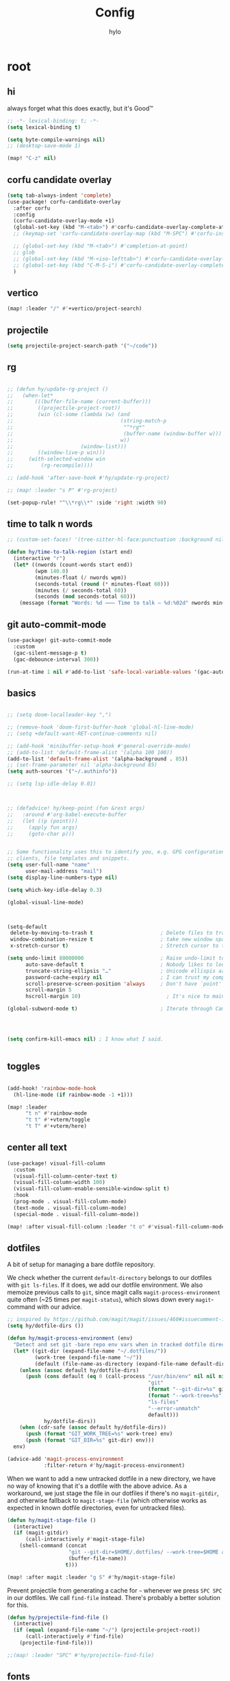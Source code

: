 #+title: Config
#+author: hylo
#+property: header-args:emacs-lisp :tangle yes :results silent

* root

** hi

always forget what this does exactly, but it's Good™
#+begin_src emacs-lisp
;; -*- lexical-binding: t; -*-
(setq lexical-binding t)

(setq byte-compile-warnings nil)
;; (desktop-save-mode 1)

(map! "C-z" nil)
#+end_src
** corfu candidate overlay
#+begin_src emacs-lisp
(setq tab-always-indent 'complete)
(use-package! corfu-candidate-overlay
  :after corfu
  :config
  (corfu-candidate-overlay-mode +1)
  (global-set-key (kbd "M-<tab>") #'corfu-candidate-overlay-complete-at-point)
  ;; (keymap-set 'corfu-candidate-overlay-map (kbd "M-SPC") #'corfu-insert-separator)

  ;; (global-set-key (kbd "M-<tab>") #'completion-at-point)
  ;; glob
  ;; (global-set-key (kbd "M-<iso-lefttab>") #'corfu-candidate-overlay-complete-at-point)
  ;; (global-set-key (kbd "C-M-S-i") #'corfu-candidate-overlay-complete-at-point)
  )
#+end_src
** vertico
#+begin_src emacs-lisp :tangle yes
(map! :leader "/" #'+vertico/project-search)

#+end_src
** projectile
#+begin_src emacs-lisp :tangle yes
(setq projectile-project-search-path '("~/code"))

#+end_src
** rg
#+begin_src emacs-lisp :tangle yes

;; (defun hy/update-rg-project ()
;;   (when-let*
;;       (((buffer-file-name (current-buffer)))
;;        ((projectile-project-root))
;;        (win (cl-some (lambda (w) (and
;;                                   (string-match-p
;;                                    "^*rg*"
;;                                    (buffer-name (window-buffer w)))
;;                                   w))
;;                      (window-list)))
;;        ((window-live-p win)))
;;     (with-selected-window win
;;         (rg-recompile))))

;; (add-hook 'after-save-hook #'hy/update-rg-project)

;; (map! :leader "s P" #'rg-project)

(set-popup-rule! "^\\*rg\\*" :side 'right :width 90)
#+end_src
** time to talk n words
#+begin_src emacs-lisp
;; (custom-set-faces! '(tree-sitter-hl-face:punctuation :background nil))

(defun hy/time-to-talk-region (start end)
  (interactive "r")
  (let* ((nwords (count-words start end))
         (wpm 140.0)
         (minutes-float (/ nwords wpm))
         (seconds-total (round (* minutes-float 60)))
         (minutes (/ seconds-total 60))
         (seconds (mod seconds-total 60)))
    (message (format "Words: %d ⸺ Time to talk — %d:%02d" nwords minutes seconds))))
#+end_src
** git auto-commit-mode
#+begin_src emacs-lisp :tangle yes
(use-package! git-auto-commit-mode
  :custom
  (gac-silent-message-p t)
  (gac-debounce-interval 300))

(run-at-time 1 nil #'add-to-list 'safe-local-variable-values '(gac-automatically-push-p . t))
#+end_src

** basics

#+begin_src emacs-lisp

;; (setq doom-localleader-key ",")

;; (remove-hook 'doom-first-buffer-hook 'global-hl-line-mode)
;; (setq +default-want-RET-continue-comments nil)

;; (add-hook 'minibuffer-setup-hook #'general-override-mode)
;; (add-to-list 'default-frame-alist '(alpha 100 100))
(add-to-list 'default-frame-alist '(alpha-background . 85))
;; (set-frame-parameter nil 'alpha-background 85)
(setq auth-sources '("~/.authinfo"))

;; (setq lsp-idle-delay 0.01)

#+end_src
#+begin_src emacs-lisp


;; (defadvice! hy/keep-point (fun &rest args)
;;   :around #'org-babel-execute-buffer
;;   (let ((p (point)))
;;     (apply fun args)
;;     (goto-char p)))


;; Some functionality uses this to identify you, e.g. GPG configuration, email
;; clients, file templates and snippets.
(setq user-full-name "name"
      user-mail-address "mail")
(setq display-line-numbers-type nil)

(setq which-key-idle-delay 0.3)

(global-visual-line-mode)
#+end_src
#+begin_src emacs-lisp


(setq-default
 delete-by-moving-to-trash t                      ; Delete files to trash
 window-combination-resize t                      ; take new window space from all other windows (not just current)
 x-stretch-cursor t)                              ; Stretch cursor to the glyph width

(setq undo-limit 80000000                         ; Raise undo-limit to 80Mb
      auto-save-default t                         ; Nobody likes to loose work, I certainly don't
      truncate-string-ellipsis "…"                ; Unicode ellispis are nicer than "...", and also save /precious/ space
      password-cache-expiry nil                   ; I can trust my computers ... can't I?
      scroll-preserve-screen-position 'always     ; Don't have `point' jump around
      scroll-margin 5
      hscroll-margin 10)                            ; It's nice to maintain a little margin

(global-subword-mode t)                           ; Iterate through CamelCase words


#+end_src
#+begin_src emacs-lisp


(setq confirm-kill-emacs nil) ; I know what I said.


#+end_src

** toggles
#+begin_src emacs-lisp

(add-hook! 'rainbow-mode-hook
  (hl-line-mode (if rainbow-mode -1 +1)))

(map! :leader
      "t n" #'rainbow-mode
      "t t" #'+vterm/toggle
      "t T" #'+vterm/here)
#+end_src
** center all text
#+begin_src emacs-lisp
(use-package! visual-fill-column
  :custom
  (visual-fill-column-center-text t)
  (visual-fill-column-width 100)
  (visual-fill-column-enable-sensible-window-split t)
  :hook
  (prog-mode . visual-fill-column-mode)
  (text-mode . visual-fill-column-mode)
  (special-mode . visual-fill-column-mode))

(map! :after visual-fill-column :leader "t o" #'visual-fill-column-mode)
#+end_src

** dotfiles
A bit of setup for managing a bare dotfile repository.

We check whether the current =default-directory= belongs to our dotfiles with =git ls-files=. If it does, we add our dotfile environment. We also memoize previous calls to =git=, since magit calls =magit-process-environment= quite often (~25 times per =magit-status=), which slows down every =magit=-command with our advice.
#+begin_src emacs-lisp
;; inspired by https://github.com/magit/magit/issues/460#issuecomment-1475082958
(setq hy/dotfile-dirs ())

(defun hy/magit-process-environment (env)
  "Detect and set git -bare repo env vars when in tracked dotfile directories."
  (let* ((git-dir (expand-file-name "~/.dotfiles/"))
         (work-tree (expand-file-name "~/"))
         (default (file-name-as-directory (expand-file-name default-directory))))
    (unless (assoc default hy/dotfile-dirs)
      (push (cons default (eq 0 (call-process "/usr/bin/env" nil nil nil
                                              "git"
                                              (format "--git-dir=%s" git-dir)
                                              (format "--work-tree=%s" work-tree)
                                              "ls-files"
                                              "--error-unmatch"
                                              default)))
            hy/dotfile-dirs))
    (when (cdr-safe (assoc default hy/dotfile-dirs))
      (push (format "GIT_WORK_TREE=%s" work-tree) env)
      (push (format "GIT_DIR=%s" git-dir) env)))
  env)

(advice-add 'magit-process-environment
            :filter-return #'hy/magit-process-environment)
#+end_src

When we want to add a new untracked dotfile in a new directory, we have no way of knowing that it's a dotfile with the above advice. As a workaround, we just stage the file in our dotfiles if there's no =magit-gitdir=, and otherwise fallback to =magit-stage-file= (which otherwise works as expected in known dotfile directories, even for untracked files).
#+begin_src emacs-lisp
(defun hy/magit-stage-file ()
  (interactive)
  (if (magit-gitdir)
      (call-interactively #'magit-stage-file)
    (shell-command (concat
                    "git --git-dir=$HOME/.dotfiles/ --work-tree=$HOME add "
                    (buffer-file-name))
                   t)))

(map! :after magit :leader "g S" #'hy/magit-stage-file)
#+end_src

Prevent projectile from generating a cache for =~= whenever we press =SPC SPC= in
our dotfiles. We call =find-file= instead. There's probably a better solution for
this.
#+begin_src emacs-lisp
(defun hy/projectile-find-file ()
  (interactive)
  (if (equal (expand-file-name "~/") (projectile-project-root))
      (call-interactively #'find-file)
    (projectile-find-file)))

;;(map! :leader "SPC" #'hy/projectile-find-file)
#+end_src
** fonts
#+begin_src emacs-lisp
(setq
 ;; doom-font (font-spec :family "Fira Code" :size 10.0)
 ;; doom-font (font-spec :family "JuliaMono" :size 10.0)
 ;; doom-font (font-spec :family "JuliaMono" :size 10.0)
 ;; doom-font (font-spec :family "JetBrains Mono" :size 11.0)
 ;; doom-font (font-spec :family "DM Mono" :size 11.0)
 ;; doom-font (font-spec :family "Fantasque Sans Mono" :size 13.0)
 ;; doom-font (font-spec :family "Operator Mono" :size 13.0)
 ;; doom-font (font-spec :family "Agave" :size 14.0)
 ;; doom-font (font-spec :family "hylosevka" :size 12.0)
 doom-font (font-spec :family "hylosevka" :size 12.0 :weight 'medium)
 ;; doom-font (font-spec :family "mononoki" :size 12.0)
 ;; doom-font (font-spec :family "Hermit" :size 11.0)
 ;; doom-font (font-spec :family "IBM Plex Mono" :size 10.0)
 ;; doom-font (font-spec :family "Recursive Mono Casual Static" :size 10.0 :weight 'semi-light)
 ;; doom-font (font-spec :family "Victor Mono" :weight 'semi-bold :size 12.0)
 ;; doom-font (font-spec :family "Victor Mono" :size 10.0)
 ;; doom-variable-pitch-font (font-spec :family "JostScaledForEmacs" :size 13.0)
 doom-variable-pitch-font (font-spec :family "Jost" :weight 'regular)
 )

;; doom-variable-pitch-font (font-spec :family "Overpass" :size 10.0)


(setq doom-themes-enable-italic t)
(setq doom-font-increment 1)
;; (custom-set-faces! '(font-lock-comment-face :slant italic :family "Victor Mono"))
;; (custom-set-faces! '(font-lock-comment-face :slant italic :family "Operator Mono"))
;; (custom-set-faces! '(font-lock-comment-face :slant italic :weight normal))

;; arnpqeg
;;
(custom-set-faces!
  '(nav-flash-face :inverse-video t :foreground unspecified :background unspecified))
;; (custom-set-faces!
;;   '(nav-flash-face :inherit cursor :foreground unspecified :background unspecified))
;; (custom-set-faces!
;;   '(nav-flash-face :background "#33bfff" :foreground "#0f172a"))
(setq nav-flash-delay 0.3)
#+end_src

** stop emmet
#+begin_src emacs-lisp
(after! emmet-mode
  (map! :map emmet-mode-keymap
        [tab] nil))

;; (after! web-mode
;;   (setq web-mode-script-padding 2))

#+end_src

** recent files cleanup (doesn't work)
#+begin_src emacs-lisp
;; (after! recentf
;;   (add-to-list 'recentf-exclude (abbreviate-file-name (doom-session-file))
;;    (add-to-list 'recentf-exclude (abbreviate-file-name bookmark-default-file))))

;; (delete (doom-session-file) recentf-list)
;; (delete bookmark-default-file recentf-list)
#+end_src

** theme

#+begin_src emacs-lisp


(setq hy/theme (let ((output (shell-command-to-string "darkman get")))
                 (if (string= (string-trim-right output) "light")
                         'ef-tritanopia-light
                         ;; 'ef-spring
                   'modus-vivendi)))
;; (setq doom-theme (hylo/random-dark-theme))
(setq doom-theme hy/theme)
;; (setq doom-theme 'ef-spring)
;; (setq doom-theme 'doom-dracula)
;; (setq doom-theme 'doom-feather-light)

(use-package! ef-themes)
#+end_src

** repeat
#+begin_src emacs-lisp :tangle yes
(repeat-mode 1)

(setq undo-repeat-map nil)

;; Spawn or hide a which-key popup
(after! which-key
  (defun hy/repeat-help (keymap)
    (if keymap
        (run-at-time
         0 nil
         (lambda (keymap)
           (which-key--create-buffer-and-show nil keymap))
         keymap)
      (which-key--hide-popup)))
  (setq repeat-echo-function #'hy/repeat-help))
#+end_src
*** isearch
#+begin_src emacs-lisp :tangle yes
(defvar-keymap isearch-repeat-map
  :repeat t
  "s"  #'isearch-repeat-forward
  "r"  #'isearch-repeat-backward)
#+end_src
*** smartparens
#+begin_src emacs-lisp :tangle yes
(defun hy/sp-undo ()
  (interactive)
  (undo-fu-only-undo))

(defun hy/sp-redo ()
  (interactive)
  (undo-fu-only-redo))

(map! :after smartparens :map smartparens-mode-map "C-M-u" #'sp-backward-up-sexp)

(defvar-keymap structural-edit-map
  :repeat (:exit (ignore))
  "u" #'sp-backward-up-sexp
  "f" #'sp-forward-sexp
  "a" #'sp-beginning-of-sexp
  "e" #'sp-end-of-sexp
  "b" #'sp-backward-sexp
  "d" #'sp-down-sexp
  "k" #'sp-kill-sexp
  "n" #'sp-next-sexp
  "p" #'sp-previous-sexp
  "K" #'sp-kill-hybrid-sexp
  "]" #'sp-forward-slurp-sexp
  "[" #'sp-backward-slurp-sexp
  "}" #'sp-forward-barf-sexp
  "{" #'sp-backward-barf-sexp
  "C" #'sp-convolute-sexp
  "J" #'sp-join-sexp
  "t" #'sp-transpose-sexps
  "S" #'sp-split-sexp
  "R" #'sp-raise-sexp
  "/" #'hy/sp-undo
  "?" #'hy/sp-redo
  "x" #'eval-defun
  "q" #'ignore
  "<escape>" #'ignore
  "<backspace>" #'sp-splice-sexp)
#+end_src
*** bookmarks
#+begin_src emacs-lisp :tangle yes
;; SPC i m => insert bookmark
;; SPC s m => goto bookmark
(map! :map doom-leader-insert-map "m" #'bookmark-set-no-overwrite)
#+end_src

** avy

#+begin_src emacs-lisp
(use-package! avy
  :config
  (setq avy-timeout-seconds 0.3)
  (setq avy-all-windows 'all-frames))
(defun avy-goto-char-3 (char1 char2 char3 &optional arg beg end)
  "Jump to the currently visible CHAR1 followed by CHAR2 followed by
CHAR3. The window scope is determined by `avy-all-windows'. When
ARG is non-nil, do the opposite of `avy-all-windows'. BEG and END
narrow the scope where candidates are searched."
  (interactive (list (let ((c1 (read-char "char 1: " t)))
                       (if (memq c1 '(? ?\b))
                           (keyboard-quit)
                         c1))
                     (let ((c2 (read-char "char 2: " t)))
                       (cond ((eq c2 8)
                              (keyboard-quit))
                             ((memq c2 avy-del-last-char-by)
                              (keyboard-escape-quit))
                             (t
                              c2)))
                     (let ((c3 (read-char "char 3: " t)))
                       (cond ((eq c3 8)
                              (keyboard-quit))
                             ((memq c3 avy-del-last-char-by)
                              (keyboard-escape-quit)
                              (call-interactively 'avy-goto-char-3))
                             (t
                              c3)))
                     current-prefix-arg
                     nil nil))
  (when (eq char1 13)
    (setq char1 ?\n))
  (when (eq char2 13)
    (setq char2 ?\n))
  (when (eq char3 13)
    (setq char3 ?\n))
  (avy-with avy-goto-char-3
    (avy-jump
     (regexp-quote (string char1 char2 char3))
     :window-flip arg
     :beg beg
     :end end)))

(defun avy-action-lookup-documentation (pt)
  (save-excursion
    (goto-char pt)
    (+lookup/documentation (doom-thing-at-point-or-region))))

(defun avy-action-helpful (pt)
  (save-excursion
    (goto-char pt)
    (helpful-at-point))
  (select-window
   (cdr (ring-ref avy-ring 0)))
  t)

(defun avy-action-copy-whole-line (pt)
  (save-excursion
    (goto-char pt)
    (cl-destructuring-bind (start . end)
        (bounds-of-thing-at-point 'line)
      (copy-region-as-kill start end)))
  (select-window
   (cdr
    (ring-ref avy-ring 0)))
  t)

(defun avy-action-yank-whole-line (pt)
  (avy-action-copy-whole-line pt)
  (save-excursion (yank))
  t)


(defun avy-action-kill-whole-line (pt)
  (save-excursion
    (goto-char pt)
    (kill-whole-line))
  (select-window
   (cdr
    (ring-ref avy-ring 0)))
  t)

(defun avy-action-teleport-whole-line (pt)
  (avy-action-kill-whole-line pt)
  (save-excursion (yank)) t)

(defun avy-action-embark (pt)
  (unwind-protect
      (save-excursion
        (goto-char pt)
        (embark-act))
    (select-window
     (cdr (ring-ref avy-ring 0))))
  t)


(defun avy-action-push (pt)
  (unwind-protect
      (kill-region (region-beginning) (region-end))
    (deactivate-mark)
    (save-excursion
      (goto-char pt)
      (yank))
    (select-window
     (cdr (ring-ref avy-ring 0))))
  t)

(defun avy-action-exchange (pt)
  "Exchange sexp at PT with the one at point."
  (save-excursion
    (set-mark pt)
    (transpose-sexps 0)))

(defun avy-action-easy-kill-any (pt)
  (unless (require 'easy-kill nil t)
    (user-error "Easy Kill not found, please install."))
  (cl-letf* ((bounds (if (use-region-p)
                         (prog1 (cons (region-beginning) (region-end))
                           (deactivate-mark))
                       (bounds-of-thing-at-point 'sexp)))
             (transpose-map
              (define-keymap
                "M-t" (lambda () (interactive "*")
                        (pcase-let ((`(,beg . ,end) (easy-kill--bounds)))
                          (transpose-regions (car bounds) (cdr bounds) beg end
                                             'leave-markers)))))
             ((symbol-function 'easy-kill-activate-keymap)
              (lambda ()
                (let ((map (easy-kill-map)))
                  (set-transient-map
                   (make-composed-keymap transpose-map map)
                   (lambda ()
                     ;; Prevent any error from activating the keymap forever.
                     (condition-case err
                         (or (and (not (easy-kill-exit-p this-command))
                                  (or (eq this-command
                                          (lookup-key map (this-single-command-keys)))
                                      (let ((cmd (key-binding
                                                  (this-single-command-keys) nil t)))
                                        (command-remapping cmd nil (list map)))))
                             (ignore
                              (easy-kill-destroy-candidate)
                              (unless (or (easy-kill-get mark) (easy-kill-exit-p this-command))
                                (easy-kill-save-candidate))))
                       (error (message "%s:%s" this-command (error-message-string err))
                              nil)))
                   (lambda ()
                     (let ((dat (ring-ref avy-ring 0)))
                       (select-frame-set-input-focus
                        (window-frame (cdr dat)))
                       (select-window (cdr dat))
                       (goto-char (car dat)))))))))
    (goto-char pt)
    (easy-kill)))


(setq avy-keys '(?n ?s ?e ?r ?i ?a ?o ?d ?m ?g))
(setq avy-dispatch-alist
      '((?h . avy-action-lookup-documentation)
        (?H . avy-action-helpful)
        (?k . avy-action-kill-stay)
        (?K . avy-action-kill-whole-line)
        (?q . avy-action-easy-copy)
        (?m . avy-action-mark)
        ;; (?p . avy-action-push)
        (?t . avy-action-exchange)
        (?T . avy-action-easy-kill-any)
        (?l . avy-action-teleport)           ; pull
        (?L . avy-action-teleport-whole-line)
        (?w . avy-action-copy)
        (?W . avy-action-copy-whole-line)
        (?y . avy-action-yank)
        (?Y . avy-action-yank-whole-line)
        (?. . avy-action-embark)))

(global-set-key (kbd "M-j") #'avy-goto-char-3)
(global-set-key [remap kill-ring-save] 'easy-kill)
#+end_src

** popup
#+begin_src emacs-lisp
(defun hy/select-orig (popup orig)
  (run-at-time 0 nil `(lambda () (select-window ,orig t))))

;; (set-popup-rule! "^\\*lsp-help\\*" :side 'bottom)
(plist-put +popup-defaults :side 'right)
(plist-put +popup-defaults :width 82)

;; (set-popup-rule! "^\\*lsp-help\\*" :side 'right :width 82 :vslot 1)
(set-popup-rule! "^\\*Help\\*" :side 'right :width 82 :vslot 1)
(set-popup-rule! "^\\*helpful" :side 'right :width 82 :vslot 1 :select
  (lambda (popup orig)
    (run-at-time nil nil `(lambda () (select-window ,orig)))))
(set-popup-rules!
  '(("^\\*info\\*"
     :slot 2 :vslot -2 :side left :width 83 :quit nil)))

(set-popup-rule! "^\\*Flycheck errors\\*$" :quit nil)
;; (set-popup-rule! "^\\*helpful" :select nil)
;; (setq +popup-defaults (list :side 'right :height 0.16 :width 80 :quit t :select #'ignore :ttl 5))
;; (set-popup-rule! :side 'bottom :height 0.16 :width 40 :quit t :select #'5 :ignore ttl)
;; (set-popup-rule! "^\\*Org Src" :side 'right :size 0.4 :quit nil :vslot -1)
(after! org
  (set-popup-rule! "^\\*Calendar" :side 'bottom)
  (set-popup-rule! "^\\*Org Src" :ignore t))
;; (set-popup-rule! "^\\*Org Src" :side 'right :size 0.31 :quit nil :select t :autosave t :modeline t :ttl nil))
#+end_src
** misc

#+begin_src emacs-lisp

;;
;; (setq +doom-dashboard-functions (append
;;                                  (list (car +doom-dashboard-functions))
;;                                  '(hylo/insert-theme)
;;                                  (cdr +doom-dashboard-functions)))

(setq doom-themes-treemacs-theme "doom-colors")

#+end_src
** vterm
#+begin_src emacs-lisp
(setq vterm-always-compile-module t)
#+end_src
** host macros
#+begin_src emacs-lisp

(defmacro nsa! (&rest body)
  `(when (string= "nsa" (system-name)) ,@body))

(defmacro rook! (&rest body)
  `(when (string= "rook" (system-name)) ,@body))
(nsa!
 (load! "load/work.el" nil t))

#+end_src
** embark
#+begin_src emacs-lisp
;; (map! :map embark-general-map "e" #'+vertico/embark-export-write)
(map! :nv "C-." #'embark-act)
(map! [remap describe-bindings] #'embark-bindings
      "C-."               #'embark-act
      ;; :desc "Export to writable buffer" "C-. C-e" #'+vertico/embark-export-write
      (:map minibuffer-local-map
            "C-."               #'embark-act
            "C-c C-."           #'embark-export))
#+end_src
** latex
#+begin_src emacs-lisp
(after! latex
  (add-to-list 'TeX-command-list '("XeLaTeX" "%`xelatex%(mode)%' %t" TeX-run-TeX nil t)))
(setq +latex-viewers '(zathura pdf-tools evince okular skim sumatrapdf))

(map! :map cdlatex-mode-map "'" nil)

#+end_src
** misc settings
#+begin_src emacs-lisp
(setq doom-modeline-vcs-max-length 30)

(remove-hook! 'doom-modeline-mode-hook #'size-indication-mode)


#+end_src

*** misc

#+begin_src emacs-lisp

(use-package! page-break-lines
  :hook
  (emacs-lisp-mode . page-break-lines-mode))

(map! :leader :desc "Undo tree" :n "U" #'vundo)
(after! vundo
  (map! :map vundo-mode-map "<escape>" #'vundo-quit)
  (setq vundo-glyph-alist vundo-unicode-symbols))

(defun rename-buffers-with-annoying-names ()
  (when (member (buffer-name) '("index.ts" "package.json"))
    (when (string-match "[^/]+/[^/]+$" (buffer-file-name))
      (rename-buffer (match-string 0 (buffer-file-name)) t))))

;; (add-hook 'change-major-mode-hook #'rename-buffers-with-annoying-names)


#+end_src

** eldoc-box
#+begin_src emacs-lisp
(use-package! eldoc-box
  :hook
  (eldoc-mode . eldoc-box-hover-mode)
:config
(setq eldoc-box-offset  '(0 0 30))
  )

  ;; :config

  ;;
;;   (push '(tab-bar-format . 0) eldoc-box-frame-parameters)
;;   (push '(tab-bar-lines . 0) eldoc-box-frame-parameters)
;;   (push '(alpha-background . 100) eldoc-box-frame-parameters)

;;   (push '(child-frame-border-width . 3) eldoc-box-frame-parameters)
;;   (push '(tab-bar-lines-keep-state . 0) eldoc-box-frame-parameters)

;;   (defun hy/eldoc-box--window-side ()
;;     "Return the side of the selected window.
;; Symbol 'left if the selected window is on the left,'right if on the right.
;; Return 'left if there is only one window."
;;     (let ((left-window (window-at 50 50)))
;;       (if (eq left-window (selected-window))
;;           'left
;;         'right)))

;;   (defun hy/eldoc-box--default-upper-corner-position-function (width height)
;;     "The default function to set childframe position.
;; Used by `eldoc-box-position-function'.
;; Position is calculated base on WIDTH and HEIGHT of childframe text window"
;;     ;; (cons (- (frame-outer-width (selected-frame)) width 40) 100))
;;     ;; (message (format "width: %s" width))
;;     (pcase-let ((`(,offset-l ,offset-r ,offset-t) eldoc-box-offset))
;;       (cons (pcase (hy/eldoc-box--window-side) ; x position + offset
;;               ;; display doc on right
;;               ('left (- (frame-outer-width (selected-frame)) width 15))
;;               ;; display doc on left
;;               ('right offset-l))
;;             ;; y position + v-offset
;;             5)))
;;   ;; (- (frame-outer-height (selected-frame)) height 120))))

;;   (setq eldoc-box-position-function #'hy/eldoc-box--default-upper-corner-position-function))
;; (custom-set-faces! `(eldoc-box-border :background ,(doom-color 'grey)))
;; (custom-set-faces! `(eldoc-box-border :background ,(face-attribute 'solaire-default-face :background))))

#+end_src
** flycheck

#+begin_src emacs-lisp

(after! flycheck
  (define-fringe-bitmap 'flycheck-fringe-bitmap-double-arrow-hi-res [224]
    nil nil '(center repeated))
  (define-fringe-bitmap 'flycheck-fringe-bitmap-double-arrow [224]
    nil nil '(center repeated)))

#+end_src

** maps

#+begin_src emacs-lisp
(map! "C-+" #'doom/increase-font-size
      "C-=" #'doom/reset-font-size
      "C--" #'doom/decrease-font-size)

(map! :leader "," #'consult-buffer)

(add-hook 'helpful-mode-hook 'mixed-pitch-mode)


#+end_src

** org-mode
*** 772
#+begin_src emacs-lisp
(setq org-directory "~/org/")

;; better scaling for mixed-pitch-mode
(setq! face-font-rescale-alist '(("Jost" . 1.2)))

(defvar org-refile-region-format "\n%s\n")

(defvar org-refile-region-position 'bottom
  "Where to refile a region. Use 'bottom to refile at the
end of the subtree. ")

(after! org
  (define-key org-mode-map (kbd "C-,") #'er/expand-region))


(defun org-refile-region (beg end copy)
  "Refile the active region.
If no region is active, refile the current paragraph.
With prefix arg C-u, copy region instad of killing it."
  (interactive "r\nP")
  ;; mark paragraph if no region is set
  (unless (use-region-p)
    (setq beg (save-excursion
                (backward-paragraph)
                (skip-chars-forward "\n\t ")
                (point))
          end (save-excursion
                (forward-paragraph)
                (skip-chars-backward "\n\t ")
                (point))))
  (let* ((target (save-excursion (org-refile-get-location)))
         (file (nth 1 target))
         (pos (nth 3 target))
         (text (buffer-substring-no-properties beg end)))
    (unless copy (kill-region beg end))
    (deactivate-mark)
    (with-current-buffer (find-file-noselect file)
      (save-excursion
        (goto-char pos)
        (if (eql org-refile-region-position 'bottom)
            (org-end-of-subtree)
          (org-end-of-meta-data))
        (insert (format org-refile-region-format text))))))


;;(map! :map org-mode-map
;;      :localleader
;;      (:prefix ("SzzPCaa" . "mine")
;;      ;; "r" #'org-refile-region ; bugged
;;      "d" (cmd! (org-todo "DONE"))
;;      "D" #'org-archive-done-tasks))

(remove-hook 'org-mode-hook #'doom-disable-show-paren-mode-h)

(setq org-agenda-mouse-1-follows-link t)
(setq org-tags-column 0)
(setq org-agenda-tags-column 0)

#+end_src
 
*** 830
#+begin_src emacs-lisp
;; (setq org-agenda-files (directory-files-recursively "~/org/" "\.org$"))
(setq org-agenda-files '("~/org" "~/org/issues"))


(setq org-agenda-format-date (lambda (date) (concat "\n"
                                                    (org-agenda-format-date-aligned date))))

(after! org
  (setq org-agenda-start-day "0d"
        org-agenda-skip-deadline-if-done t
        org-agenda-skip-scheduled-if-done t
        org-agenda-skip-timestamp-if-done t))



(custom-set-faces!
  '(org-document-title :height 1.1))
;; (custom-set-faces!
;;   `(org-agenda-diary :foreground ,(doom-color 'magenta) :weight bold))


#+end_src
*** 854
#+begin_src emacs-lisp


(after! doom-themes
  (custom-set-faces!
    '(outline-1 :weight semi-bold :height 1.15)
    '(outline-2 :weight semi-bold :height 1.10)
    '(outline-3 :weight semi-bold :height 1.09)
    '(outline-4 :weight semi-bold :height 1.06)
    '(outline-5 :weight semi-bold :height 1.03)
    '(outline-6 :weight semi-bold :height 1.00)
    '(outline-7 :weight semi-bold :height 1.00)
    '(outline-8 :weight semi-bold)
    '(outline-9 :weight semi-bold)))



(map! :localleader :map org-mode-map "~" (cmd! (org-toggle-checkbox '(16))))


#+end_src
*** 876
#+begin_src emacs-lisp
(defadvice! hy/hide-archived-on-global-cycle (&rest _)
  "For some reason org-content (i.e. <number>S-<TAB>) does not
respect the hidden status of archived headings and shows them.
This hides them again."
  :after #'org-content
  (org-fold-hide-archived-subtrees (point-min) (point-max)))


(setq org-archive-location "~/org/archive/%s_archive::")

;; (add-hook 'org-cycle (cmd! (org-hide-archived-subtrees (point-min) (point-max))))

(setq org-agenda-format-date (lambda (date) (concat "\n"
                                                    (make-string (window-width) 9472)
                                                    "\n"
                                                    (org-agenda-format-date-aligned date))))

#+end_src
*** 899 :ARCHIVE:
#+begin_src emacs-lisp
(use-package! org-roam
  :config
  (setq org-roam-capture-last-used-template "d")
  (defadvice! hy/after-roam-capture (&optional GOTO KEYS &key FILTER-FN TEMPLATES INFO)
    :after #'org-roam-capture
    (message KEYS)
    (setq org-roam-capture-last-used-template KEYS))
  (defun hylo/org-roam-capture-last-used-template ()
    (interactive)
    (org-roam-capture :keys org-roam-capture-last-used-template))
  :custom
  (org-roam-capture-templates
   '(("d" "default" plain "%?" :target
      (file+head "%<%Y%m%d%H%M%S>-${slug}.org" "#+title: ${title}\n")
      :unnarrowed t)
     ("u" "Uni related note")
     ("ua" "Algorithmic Game Theory" plain (file "~/org/roam/templates/agt.org")
      :if-new (file+head "%<%Y%m%d%H%M%S>-uni-agt-${slug}.org" "#+title: ${title}\n")
      :unnarrowed t)
     ("uw" "Web technologies" plain (file "~/org/roam/templates/wt.org")
      :if-new (file+head "%<%Y%m%d%H%M%S>-uni-wt-${slug}.org" "#+title: ${title}\n")
      :unnarrowed t)
     ("um" "Machine Learning" plain (file "~/org/roam/templates/ml.org")
      :if-new (file+head "%<%Y%m%d%H%M%S>-uni-ml-${slug}.org" "#+title: ${title}\n")
      :unnarrowed t)
     ("ug" "Computer Graphics" plain (file "~/org/roam/templates/cg.org")
      :if-new (file+head "%<%Y%m%d%H%M%S>-uni-cg-${slug}.org" "#+title: ${title}\n")
      :unnarrowed t))))

;; (after! org-fold-core
;;   (setq org-fold-core-style 'overlays))

;; ;; (after! org
;;   (push "notes" org-protecting-blocks)
;;   (push "comment" org-protecting-blocks))




;; (use-package! websocket
;;   :after org-roam)



;;(use-package! org-roam-ui
;;  :after org-roam ;; or :after org
;;  ;;         normally we'd recommend hooking orui after org-roam, but since org-roam does not have
;;  ;;         a hookable mode anymore, you're advised to pick something yourself
;;  ;;         if you don't care about startup time, use
;;  ;;  :hook (after-init . org-roam-ui-mode)
;;  :config
;;  (setq org-roam-ui-sync-theme t
;;        org-roam-ui-follow t
;;        org-roam-ui-update-on-save t
;;        org-roam-ui-open-on-start t))






#+end_src
*** 966
#+begin_src emacs-lisp

(setq
 org-hide-emphasis-markers t
 org-pretty-entities t
 org-ellipsis "…")

(defun hy/org-fmt ()
  "Ensure that blank lines exist between headings of level (n+1) which are followed by headings of level (n)."
  (interactive)
  (org-map-entries (lambda ()

                     (org-with-wide-buffer
                      (let ((current-level (org-current-level))
                            (next-level (progn
                                          (ignore-errors (outline-next-heading))
                                          (org-current-level))))
                        (when (and (< next-level current-level)
                                   (not (looking-back "\n\n" nil)))
                          (insert "\n")))))))

#+end_src
*** 983
#+begin_src emacs-lisp

(use-package! org-appear
  :hook (org-mode . org-appear-mode)
  :config
  (setq org-appear-autoemphasis t
        org-appear-autosubmarkers t
        org-appear-autolinks nil)
  ;; for proper first-time setup, `org-appear--set-elements'
  ;; needs to be run after other hooks have acted.
  (run-at-time nil nil #'org-appear--set-elements))

#+end_src
*** 997
#+begin_src emacs-lisp

(defun org-archive-done-tasks ()
  (interactive)
  (mapc (lambda(entry)
          (goto-char entry)
          (org-archive-subtree))
        (reverse (org-map-entries (lambda () (point)) "TODO=\"DONE\"" 'file))))




(setq org-agenda-include-diary t
      holiday-bahai-holidays nil
      holiday-hebrew-holidays nil
      holiday-islamic-holidays nil
      holiday-oriental-holidays nil)

(setq solar-n-hemi-seasons
      '("Frühlingsanfang" "Sommeranfang" "Herbstanfang" "Winteranfang"))

(setq holiday-general-holidays
      '((holiday-fixed 1 1 "Neujahr")
        (holiday-fixed 5 1 "Tag der Arbeit")
        (holiday-fixed 3 8 "Internationaler Frauentag")
        (holiday-fixed 10 3 "Tag der Deutschen Einheit")))

#+end_src
*** 1027
#+begin_src emacs-lisp

(setq holiday-christian-holidays
      '((holiday-float 12 0 -4 "1. Advent" 24)
        (holiday-float 12 0 -3 "2. Advent" 24)
        (holiday-float 12 0 -2 "3. Advent" 24)
        (holiday-float 12 0 -1 "4. Advent" 24)
        (holiday-fixed 12 25 "1. Weihnachtstag")
        (holiday-fixed 12 26 "2. Weihnachtstag")
        (holiday-easter-etc  -2 "Karfreitag")
        (holiday-easter-etc   0 "Ostersonntag")
        (holiday-easter-etc  +1 "Ostermontag")
        (holiday-easter-etc +39 "Christi Himmelfahrt")
        (holiday-easter-etc +49 "Pfingstsonntag")
        (holiday-easter-etc +50 "Pfingstmontag")))
(setq org-agenda-show-outline-path t)
(setq org-agenda-time-grid nil)
(setq org-agenda-show-current-time-in-grid nil)
;; (setq org-agenda-prefix-format "%i  %?-12t% s")
(setq org-agenda-prefix-format "  %i  %-12t% s")

(after! org-agenda
  (org-super-agenda-mode))

;; (setq org-superstar-headline-bullets-list "•");"●⚬")
(setq org-superstar-headline-bullets-list "❥⚘❥❦❥✿");"●⚬")

(use-package! mixed-pitch
  :hook
  (org-mode . mixed-pitch-mode)
  :config
  (add-to-list 'mixed-pitch-fixed-pitch-faces 'corfu-default))


(setq org-use-speed-commands t)
#+end_src

*** org super agenda
#+begin_src emacs-lisp
(use-package! org-super-agenda
  :commands org-super-agenda-mode
  :config
  (setq org-super-agenda-groups '(
                                  (:name "Plan"
                                   :time-grid t)

                                  (:name "Important"
                                   :priority>= "C")
                                  (:name "Scheduled"
                                   :scheduled t)
                                  (:name "Uni"
                                   ;; :face (:foreground ,(doom-color 'blue))
                                   :tag "uni")
                                  (:name "Health" :tag "health")
                                  (:name "Hobby" :tag "tech" :tag "emacs")
                                  (:name "Buy" :tag "buy")
                                  (:category "Diary" :name "Diary")
                                  (:name "Work"  ; Optionally specify section name
                                   ;; :face (:foreground ,(doom-color 'green))
                                   :order 99
                                   :tag "work"
                                   :category "work")
                                  ;; :and (:tag "work" :time-grid t))

                                  (:name "Other" :anything t))))



#+end_src
#+begin_src emacs-lisp
(setq org-agenda-custom-commands
      '(("n" "3 days and todos"
         ((agenda "" ((org-agenda-span 3)))
          (alltodo "" ((org-agenda-overriding-header "")))))))

(defadvice! hy/alltodo-without-time-grid (fn &optional arg)
  "the org-super-agenda selector :time-grid t collects all TODO
items in the alltodo agenda, so we dynamically remove it when using that."
  :around #'org-todo-list
  (let ((org-super-agenda-groups (cdr org-super-agenda-groups)))
    (apply fn arg)))



(setq org-agenda-category-icon-alist
      `(
        ("uni" (#("🌳")) nil nil :ascent center)
        ;; ("work" ,(list (all-the-icons-material "work" :height 1.2 :face 'all-the-icons-green)) nil nil :ascent center)
        ("work" (#("🌸")) nil nil :ascent center)
        ("buy" (#("🪙")) nil nil :ascent center)
        ("health" (#("💊")) nil nil :ascent center)
        ("tech" (#("🦄")) nil nil :ascent center)
        ("emacs" (#("🎹")) nil nil :ascent center)
        ("chore" (#("🔱")) nil nil :ascent center)
        ;; ("" ,(list (all-the-icons-faicon "pencil" :height 1.2)) nil nil :ascent center)
        ("inbox" (#("🌊")) nil nil :ascent center)
        ("" (#("🌈")) nil nil :ascent center)))

#+end_src

*** calendar
#+begin_src emacs-lisp
(setq calendar-week-start-day 1)
#+end_src

*** org-modern
#+begin_src emacs-lisp
(use-package! org-modern
  :custom
  (org-modern-star '("❥" "⚘" "❥" "❦" "❥" "✿"))
  (org-modern-table nil)
  (org-modern-label-border nil)
  :hook
  (org-mode . org-modern-mode)
  (org-agenda-finalize . org-modern-agenda))

#+end_src

*** org-timeblock
#+begin_src emacs-lisp
(setq org-file-tags '("todo"))

(use-package! org-timeblock
  :custom
  (org-timeblock-n-days-view 4)
  (org-timeblock-current-time-indicator t)
  (org-timeblock-show-outline-path t)
  (org-timeblock-scale-options nil)
  (org-timeblock-scale-options '(8 . 20))
  (org-timeblock-tag-colors
   '(("@uni" "#9bf6ff" "")
     ("zoom" "#caffbf")
     ("homework" "#bdb2ff")
     ("work" "#ffc6ff")
     ("todo" "#ffadad"))))
;; "#ffadad";
;; "#ffd6a5";
;; "#fdffb6";
;; "#caffbf";
;; "#9bf6ff";
;; "#a0c4ff";
;; "#bdb2ff";
;; "#ffc6ff";
;; "#fffffc")
                                        ;

#+end_src

*** org-latex-preview
#+begin_src emacs-lisp :tangle yes
(use-package org-latex-preview
  :config
  ;; Increase preview width
  (plist-put org-latex-preview-appearance-options
             :zoom 1.25)
  ;; Turn on auto-mode, it's built into Org and much faster/more featured than
  ;; org-fragtog. (Remember to turn off/uninstall org-fragtog.)
  (add-hook 'org-mode-hook 'org-latex-preview-auto-mode)

  ;; Block C-n and C-p from opening up previews when using auto-mode
  (add-hook 'org-latex-preview-auto-ignored-commands 'next-line)
  (add-hook 'org-latex-preview-auto-ignored-commands 'previous-line)

  (add-to-list 'org-latex-packages-alist '("" "amssymb"))
  ;; Bonus: Turn on live previews.  This shows you a live preview of a LaTeX
  ;; fragment and updates the preview in real-time as you edit it.
  ;; To preview only environments, set it to '(block edit-special) instead
  (setq org-latex-preview-live t))
#+end_src
*** org subscript fix
#+begin_src emacs-lisp :tangle yes
(defun hy/org-raise-scripts-no-braces (_)
  (when (and (eq (char-after (match-beginning 3)) ?{)
             (eq (char-before (match-end 3)) ?}))
    (remove-text-properties (match-beginning 3) (1+ (match-beginning 3))
                    (list 'invisible nil))
    (remove-text-properties (1- (match-end 3)) (match-end 3)
                    (list 'invisible nil))))

(advice-add 'org-raise-scripts :after #'hy/org-raise-scripts-no-braces)
#+end_src
** lsp

#+begin_src emacs-lisp
(use-package lsp-mode
  :custom
  (lsp-completion-provider :none) ;; we use Corfu!
  :init
  (defun hy/lsp-mode-setup-completion ()
    (setf (alist-get 'styles (alist-get 'lsp-capf completion-category-defaults))
          '(flex))) ;; Configure flex
  :hook
  (lsp-mode . lsp-headerline-breadcrumb-mode)
  (lsp-completion-mode . hy/lsp-mode-setup-completion))

(defun hy/lsp-no-code-actions ()
  (setq lsp-ui-sideline-show-code-actions nil))
(add-hook 'lsp-after-initialize-hook #'hy/lsp-no-code-actions)

(setq lsp-enable-suggest-server-download nil)


(setq +format-with-lsp nil)
(after! lsp-ui
  (setq lsp-ui-sideline-enable nil  ; no more useful than flycheck
        lsp-ui-doc-enable nil
        lsp-eldoc-render-all t))


#+end_src
** insert primary
#+begin_src emacs-lisp :tangle yes
(defun insert-primary ()
  (interactive)
  (insert-for-yank (gui-get-primary-selection)))

(global-set-key (kbd "<f2>") #'insert-primary)

#+end_src
** scheme
#+begin_src emacs-lisp
(set-popup-rule! "^\\*Geiser Debug\\*$" :side 'bottom :vslot -3)
(set-popup-rule! "^\\*Geiser Documentation\\*$" :side 'bottom :vslot -3)

;; (map! :map geiser-debug-mode-map "," #'geiser-guile-debug-menu)

(after! (evil geiser)
  (evil-set-initial-state 'geiser-debug-mode 'emacs))

(after! scheme
  (setq geiser-mode-start-repl-p t))
#+end_src
** ediff
#+begin_src emacs-lisp
(after! ediff
(defun ediff-copy-both-to-C ()
  (interactive)
  (ediff-copy-diff ediff-current-difference nil 'C nil
                   (concat
                    (ediff-get-region-contents ediff-current-difference 'A ediff-control-buffer)
                    (ediff-get-region-contents ediff-current-difference 'B ediff-control-buffer))))
(defun add-d-to-ediff-mode-map () (define-key ediff-mode-map "f" 'ediff-copy-both-to-C))
(add-hook 'ediff-keymap-setup-hook 'add-d-to-ediff-mode-map)
)
#+end_src

** ace-window

#+begin_src emacs-lisp

(map! :leader
      "a" #'ace-window)
(defun split-window-right-and-focus ()
  "Split window to the right and focus the new window."
  (interactive)
  (split-window-right)
  (other-window 1))
(defun split-window-below-and-focus ()
  "Split window to the right and focus the new window."
  (interactive)
  (split-window-below)
  (other-window 1))

(defun split-window-fair-and-focus ()
  (let* ((w (window-total-width))
         (h (window-total-height)))
    (if (< (* h 2.2) w)
        (split-window-right-and-focus)
      (split-window-below-and-focus))))

(custom-set-faces!
  `(aw-leading-char-face
    ;; :family "Jost*"
    :foreground ,(face-foreground 'mode-line-emphasis)
    ;; :foreground ,(doom-color 'red)
    ;; :background ,(face-attribute 'solaire-default-face :background)
    ;; :width ultra-expanded
    ;; :weight light
    :height 3.5))
;; :weight bold :height 2.0 :box (:line-width (5 . 5) :color ,(face-attribute 'mode-line :background))))
(use-package! ace-window
  :config
  (setq aw-scope 'visible)
  (setq aw-dispatch-always t)
  (when (display-graphic-p)
    (ace-window-posframe-mode +1))
  (after! treemacs
    (setq aw-ignored-buffers (delete 'treemacs-mode aw-ignored-buffers)))
  ;; (ace-window-display-mode t)
  (setq aw-background nil)
  (setq aw-keys '(?t ?n ?e ?i ?o ?d ?d ?g))

  (defun delete-selected-window ()
    (delete-window (selected-window)))


  (setq aw-dispatch-alist
        ;; no docstring means dont prompt for window, use current (weird but ok)
        '((?k aw-delete-window "Delete Window")
          (?K delete-selected-window)
          (?m aw-move-window "Move Window")
          (?M delete-other-windows)
          (?c aw-copy-window "Copy Window")
          (?b aw-switch-buffer-in-window "Select Buffer")
          (?a aw-flip-window)
          (?B aw-switch-buffer-other-window "Switch Buffer Other Window")
          (?\  split-window-fair-and-focus)
          (?s aw-swap-window "Swap Windows")
          (?u winner-undo)
          (?r rotate-frame-clockwise)
          (?R +popup/raise "Raise Window")
          ;; (?v aw-split-window-vert "Split Vert Window")
          ;; (?h aw-split-window-horz "Split Horz Window")
          (?v split-window-below-and-focus)
          (?h split-window-right-and-focus)

          (?? aw-show-dispatch-help))))
#+end_src


** meow
#+begin_src emacs-lisp

(defun meow-setup ()
  (setq meow-cheatsheet-layout meow-cheatsheet-layout-colemak-dh)
  (meow-motion-overwrite-define-key
   ;; Use e to move up, n to move down.
   ;; Since special modes usually use n to move down, we only overwrite e here.
   ;; '("e" . meow-next)
   ;; '("i" . meow-prev)
   '("<escape>" . ignore))
  (meow-leader-define-key
   '("?" . meow-cheatsheet)
   ;; To execute the originally e in MOTION state, use SPC e.
   ;; '("e" . "H-e")
   '("1" . meow-digit-argument)
   '("2" . meow-digit-argument)
   '("3" . meow-digit-argument)
   '("4" . meow-digit-argument)
   '("5" . meow-digit-argument)
   '("6" . meow-digit-argument)
   '("7" . meow-digit-argument)
   '("8" . meow-digit-argument)
   '("9" . meow-digit-argument)
   '("0" . meow-digit-argument))
  (meow-normal-define-key
   '("0" . meow-expand-0)
   '("1" . meow-expand-1)
   '("2" . meow-expand-2)
   '("3" . meow-expand-3)
   '("4" . meow-expand-4)
   '("5" . meow-expand-5)
   '("6" . meow-expand-6)
   '("7" . meow-expand-7)
   '("8" . meow-expand-8)
   '("9" . meow-expand-9)
   '("-" . negative-argument)
   '(";" . meow-comment)
   '("," . meow-inner-of-thing)
   '("." . meow-bounds-of-thing)
   '("[" . meow-beginning-of-thing)
   '("]" . meow-end-of-thing)
   '("{" . backward-paragraph)
   '("}" . forward-paragraph)
   '("/" . meow-visit)
   '("a" . meow-append)
   '("A" . meow-open-below)
   '("b" . meow-back-word)
   '("B" . meow-back-symbol)
   '("c" . meow-change)
   ;; '("C" . meow-comment)
   '("d" . meow-delete)
   '("D" . meow-backward-delete)
   ;; '("e" . meow-next)
   ;; '("E" . meow-next-expand)
   '("f" . meow-next-word)
   '("F" . meow-next-symbol)
   ;; '("f" . meow-find)
   '("g" . meow-cancel-selection)
   ;; '("G" . meow-grab)
   '("h" . er/expand-region)
   '("H" . meow-to-block)
   '("i" . meow-insert)
   '("I" . meow-open-above)
   '("j" . meow-join)
   '("J" . delete-indentation) ; hmmmmmmmmmmmmmmmmmmmm
   '("k" . meow-kill)
   '("K" . +lookup/documentation)
   '("l" . meow-line)
   '("L" . avy-goto-line)
   '("m" . meow-mark-word)
   '("M" . meow-mark-symbol)
   '("n" . meow-next)
   '("N" . meow-next-expand)
   '("o" . "C-c l")
   ;; '("o" . meow-right)
   ;; '("O" . meow-right-expand)
   '("p" . meow-prev)
   '("P" . meow-prev-expand)
   ;; '("q" . meow-ca)
   '("r" . meow-replace)
   '("R" . meow-replace-pop)
   '("s" . avy-goto-char-3)
   ;; '("S" . meow-open-above)
   '("t" . meow-till)
   ;; '("T" . avy-goto-char-2)
   '("u" . undo-fu-only-undo)
   '("U" . undo-fu-only-redo)
   ;; '("U" . meow-undo-in-selection)
   '("v" . meow-search)
   '("w" . meow-save)
   ;; '("W" . meow-next-symbol)
   ;; '("x" . avy-goto-char-2)
   '("x" . exchange-point-and-mark)
   '("X" . pop-global-mark)
   '("y" . meow-yank)
   '("Y" . meow-yank-pop)
   '("z" . meow-pop-selection)
   '(">" . hy/indent)
   '("<" . hy/indent)
   ;; '("Z" . meow-swap-grab)
   '("'" . consult-register-load)
   '("#" . consult-register-store)
   '("<escape>" . ignore))
  (meow-leader-define-key
   '("d" . "<f6> c")
   '("i" . "<f6> i")
   '("n" . "<f6> n")
   '("p" . "<f6> p")
   '("f" . "<f6> f")
   '("q" . "<f6> q")
   '("t" . "<f6> t")
   '("s" . "<f6> s")
   '("v" . "<f6> v")
   '("b" . "<f6> b")
   '("w" . ace-window)
   '("a" . ace-window)
   '("," . consult-buffer)
   '("SPC" . projectile-find-file)))

(require 'meow)
(meow-setup)
(meow-global-mode 1)

#+end_src

#+begin_src emacs-lisp
;; (setq
;;  meow-replace-state-name-list `((normal . "N")
;;                                 (motion . "M")
;;                                 (keypad . "K")
;;                                 (insert . "I")
;;                                 (beacon . "B")))
;; ;; (meow-leader-define-key '("b" . "<f6> b")) ???? where u at

(setq doom-leader-alt-key "<f6>")
(setq meow-expand-hint-remove-delay 2.5)
;; (map! :map meow-leader-keymap
(map! :map doom-leader-versioning-map "v" #'magit-status)
;;   "w" #'meow-keypad-start)
(setq doom-localleader-alt-key "<f7>")
;; (map! :map meow-leader-keymap
;;   "l" #'meow-keypad-start)
;; (defun meow--maybe-toggle-beacon-state () nil)

;; embrace-change
(map! :leader
      (:prefix ("b" . "buffers")
       :desc "Toggle narrowing"            "-"   #'doom/toggle-narrow-buffer
       (:when (modulep! :ui workspaces)
         :desc "Switch workspace buffer" "b" #'persp-switch-to-buffer
         :desc "Switch buffer"           "B" #'switch-to-buffer
         :desc "ibuffer workspace"       "I" #'+ibuffer/open-for-current-workspace)
       :desc "Clone buffer"                "c"   #'clone-indirect-buffer
       :desc "Clone buffer other window"   "C"   #'clone-indirect-buffer-other-window
       :desc "Format buffer"               "f" #'+format/buffer
       :desc "ibuffer"                     "i"   #'ibuffer
       :desc "Kill buffer"                 "k"   #'kill-current-buffer
       :desc "Kill all buffers"            "K"   #'doom/kill-all-buffers
       :desc "Switch to last buffer"       "l"   #'evil-switch-to-windows-last-buffer
       :desc "Set bookmark"                "m"   #'bookmark-set
       :desc "Delete bookmark"             "M"   #'bookmark-delete
       :desc "Next buffer"                 "n"   #'next-buffer
       :desc "Kill other buffers"          "O"   #'doom/kill-other-buffers
       :desc "Previous buffer"             "p"   #'previous-buffer
       :desc "Revert buffer"               "r"   #'revert-buffer
       :desc "Rename buffer"               "R"   #'rename-buffer
       :desc "Save buffer"                 "s"   #'basic-save-buffer
       :desc "Save buffer as root"         "u"   #'doom/sudo-save-buffer
       :desc "Pop up scratch buffer"       "x"   #'doom/open-scratch-buffer
       :desc "Switch to scratch buffer"    "X"   #'doom/switch-to-scratch-buffer
       :desc "Yank buffer"                 "y"   #'+default/yank-buffer-contents
       :desc "Bury buffer"                 "z"   #'bury-buffer
       :desc "Kill buried buffers"         "Z"   #'doom/kill-buried-buffers
       ))

(setq meow-use-clipboard t)
(map!
 "C-S-t"   #'+workspace/new
 "C-S-w"   #'+workspace/delete
 "C-<tab>" #'+workspace/cycle
 "C-S-<iso-lefttab>" (cmd! (+workspace/cycle -1))
 "M-1"   #'+workspace/switch-to-0
 "M-2"   #'+workspace/switch-to-1
 "M-3"   #'+workspace/switch-to-2
 "M-4"   #'+workspace/switch-to-3
 "M-5"   #'+workspace/switch-to-4
 "M-6"   #'+workspace/switch-to-5
 "M-7"   #'+workspace/switch-to-6
 "M-8"   #'+workspace/switch-to-7
 "M-9"   #'+workspace/switch-to-8
 "M-0"   #'+workspace/switch-to-final)

;; (map! :map doom-leader-)



(use-package embrace
  :config
  (map! "M-s c" #'embrace-change
        "M-s a" #'embrace-add
        "M-s d" #'embrace-delete))

(map! "C-," #'er/expand-region)


;; The fwollowing code will turn off corfu only when the edits are being applied
;; (add-hook 'macrursors-pre-finish-hook 'meow-global-mode)
;; (add-hook 'macrursors-post-finish-hook 'meow-global-mode)
#+end_src

#+begin_src emacs-lisp
  (defun my/meow-mark ()
    (interactive)
    (meow--select (meow--make-selection '(expand . word) (point) (point)) nil)
    (message "Meow mark set"))

  (meow-define-keys 'normal '("C-SPC" . my/meow-mark))
#+end_src

#+begin_src emacs-lisp
(delete-selection-mode -1)

(after! meow
 (defun toggle-meow-during-macro ()
    (if (bound-and-true-p macrursors-mode)
        (meow-global-mode -1)
      (meow-global-mode 1)))

 (add-hook 'macrursors-mode-hook 'toggle-meow-during-macro)

 ;; (global-set-key "<F3>" #'kmacro-start-macro-or-insert-counter)
 (defun meow--maybe-toggle-beacon-state ())
 (add-hook 'meow-insert-exit-hook #'corfu-quit))
#+end_src

Enter insert mode when editing
#+begin_src emacs-lisp
(add-hook 'git-commit-setup-hook #'meow-insert-mode)
#+end_src

*** indent similar to evil
#+begin_src emacs-lisp
(define-key indent-rigidly-map (kbd ">") #'indent-rigidly-right-to-tab-stop)
(define-key indent-rigidly-map (kbd "<") #'indent-rigidly-left-to-tab-stop)

(defun hy/indent ()
  (interactive)
  (unless (region-active-p)
    (push-mark nil nil))
  (when (< (mark) (point))
    (exchange-point-and-mark))
  (beginning-of-line)
  (exchange-point-and-mark)
  (end-of-line)
  (call-interactively #'indent-rigidly)
  (if (equal (this-command-keys) "<")
    (call-interactively #'indent-rigidly-left-to-tab-stop)
    (call-interactively #'indent-rigidly-right-to-tab-stop)))
#+end_src

*** modeline icon
#+begin_src emacs-lisp
(setq doom-modeline-modal nil)
#+end_src
**** setup :ARCHIVE:

#+begin_src emacs-lisp
(after! doom-modeline
  (doom-modeline-def-segment modals
    (when (and doom-modeline-modal
               (bound-and-true-p meow-mode))
      (doom-modeline--modal-icon
       meow--indicator
       (cond
        ((meow-normal-mode-p) 'doom-modeline-evil-normal-state)
        ((meow-insert-mode-p) 'doom-modeline-evil-insert-state)
        ((meow-keypad-mode-p) 'doom-modeline-evil-visual-state)
        ((meow-motion-mode-p) 'doom-modeline-evil-operator-state)
        (t 'doom-modeline-evil-normal-state))
       meow--indicator
       (cond
        ((meow-normal-mode-p) "nf-md-alpha_n")
        ((meow-insert-mode-p) "nf-md-alpha_i")
        ((meow-keypad-mode-p) "nf-md-alpha_k")
        ((meow-motion-mode-p) "nf-md-alpha_m")
        (t "nf-md-alpha_n_circle"))
       (cond
        ((meow-normal-mode-p) "🅝")
        ((meow-insert-mode-p) "🅘")
        ((meow-motion-mode-p) "🅜")
        (t "🅝"))))))
#+end_src

** invisible vertical window dividers
#+begin_src emacs-lisp
(setq window-divider-default-places nil)

(custom-set-faces!
  `(fringe
   :inherit default
   :background nil
   :foreground nil))
(custom-set-faces!
  `(vertical-border
   :inherit default
   :inverse-video t
   :background nil
   :foreground nil))
#+end_src

** macrursors
#+begin_src emacs-lisp
(use-package macrursors
  :config
  (dolist (mode '(corfu-mode goggles-mode beacon-mode))
    (add-hook 'macrursors-pre-finish-hook mode)
    (add-hook 'macrursors-post-finish-hook mode))
  (define-prefix-command 'macrursors-mark-map)
  ;; (global-set-key (kbd "C-c SPC") #'macrursors-select)
  (global-set-key (kbd "C->") #'macrursors-mark-next-instance-of)
  (global-set-key (kbd "C-<") #'macrursors-mark-previous-instance-of)
  (global-set-key (kbd "M-n") #'macrursors-mark-next-line)
  (global-set-key (kbd "M-p") #'macrursors-mark-previous-line)
  (global-set-key (kbd "C-;") 'macrursors-mark-map)
  (define-key macrursors-mark-map (kbd "C-;") #'macrursors-mark-all-lines-or-instances)
  (define-key macrursors-mark-map (kbd "SPC") #'macrursors-select)
  (define-key macrursors-mark-map (kbd ".") #'macrursors-mark-all-instances-of)
  (define-key macrursors-mark-map (kbd ";") #'macrursors-mark-all-lines-or-instances)
  (define-key macrursors-mark-map (kbd "l") #'macrursors-mark-all-lists)
  (define-key macrursors-mark-map (kbd "s") #'macrursors-mark-all-symbols)
  (define-key macrursors-mark-map (kbd "e") #'macrursors-mark-all-sexps)
  (define-key macrursors-mark-map (kbd "f") #'macrursors-mark-all-defuns)
  (define-key macrursors-mark-map (kbd "Q") #'macrursors-mark-all-sentences)
  (define-key macrursors-mark-map (kbd "r") #'macrursors-mark-all-lines))


;; (global-set-key (kbd "C-i") #'next-line)
#+end_src

*** modeline segment
#+begin_src emacs-lisp
(after! doom-modeline
  (defun doom-modeline--macrursors ()

    (when (and (doom-modeline--active)
               (bound-and-true-p macrursors-mode))
      (let ((cursors-curr (1+ (cl-count-if (lambda (p) (< p (point))) macrursors--overlays
                                           :key #'overlay-start)))
            (cursors-count (1+ (length macrursors--overlays)))
            (face 'doom-modeline-panel))
        (concat
         (or (doom-modeline-icon 'mdicon "nf-md-multicast" "" "" :face face)
             (propertize "I"
                         'face `(:inherit ,face :height 1.4 :weight normal)
                         'display '(raise -0.1)))
         (propertize (doom-modeline-vspc)
                     'face `(:inherit (variable-pitch ,face)))
         (propertize (format "%d/%d " cursors-curr cursors-count) 'face face)))))



  (doom-modeline-def-segment matches
    "Displays matches.

Including:
1. the currently recording macro, 2. A current/total for the
current search term (with `anzu'), 3. The number of substitutions being
conducted with `evil-ex-substitute', and/or 4. The number of active `iedit'
regions, 5. The current/total for the highlight term (with `symbol-overlay'),
6. The number of active `multiple-cursors'."
    (let ((meta (concat (doom-modeline--macro-recording)
                        (doom-modeline--anzu)
                        (doom-modeline--phi-search)
                        (doom-modeline--evil-substitute)
                        (doom-modeline--iedit)
                        (doom-modeline--symbol-overlay)
                        (doom-modeline--multiple-cursors)
                        (doom-modeline--macrursors))))
      (or (and (not (string-empty-p meta)) meta)
          (doom-modeline--buffer-size)))))
#+end_src

** keycast

#+begin_src emacs-lisp
;; from https://github.com/tarsius/keycast/issues/7#issuecomment-627604064
(after! keycast
  (define-minor-mode keycast-mode
    "Show current command and its key binding in the mode line."
    :global t
    (if keycast-mode
        (add-hook 'pre-command-hook 'keycast--update t)
      (remove-hook 'pre-command-hook 'keycast--update))))
(add-to-list 'global-mode-string '("" keycast-mode-line))
#+end_src
** mail
#+begin_src emacs-lisp
(setq +notmuch-sync-backend "mail-sync"
      notmuch-command "notmuch-with-config"
      notmuch-show-logo nil
      user-full-name "Nate Sandy"
      user-mail-address "nsan@posteo.de")

#+end_src
** fancy tab-bar
The tab-bar is centered and there's nothing there except the tabs. One day I'll figure out how to left- and right-align other content. I dont need the tab-bar's buttons, the mouse bindings it provides are enough. I also don't need the tabs to have maximum/minimum sizes.
#+begin_src emacs-lisp
(tab-bar-mode +1)

(setq tab-bar-tab-hints t
      tab-bar-close-button-show nil
      tab-bar-separator "  "
      tab-bar-auto-width nil)

(setq tab-bar-format '(hy/tab-bar-format-align-center tab-bar-format-tabs tab-bar-separator))
#+end_src

A little face-lift.
#+begin_src emacs-lisp
(custom-set-faces!
  '(tab-bar :family "Jost" :weight regular)
  `(tab-bar-tab :weight regular :background ,(face-attribute 'default :background) :box nil)
  '(tab-bar-tab-inactive :background nil :box nil)
  )
(defface tab-bar-hint '((t :weight bold)) "Tab bar face for number hint.")
(defface tab-bar-dir `((t :slant italic :family "hylosevka" :foreground ,(face-attribute 'shadow :foreground))) "Tab bar face for default/project-directory")
#+end_src

Magit's bindings conflict with my tab-switching bindings.
#+begin_src emacs-lisp
(map! :map magit-mode-map
      ;; "<tab>" #'magit-section-toggle
      "C-<tab>" nil
      "M-1" nil
      "M-2" nil
      "M-3" nil
      "M-4" nil)
#+end_src

Tab-bar bindings.
#+begin_src emacs-lisp
(map!
 "C-<tab>" #'tab-next
 "C-S-<iso-lefttab>" #'tab-previous
 "C-S-t" #'tab-new
 "C-S-w" #'tab-close
 "M-1" (cmd! (tab-bar-select-tab 1))
 "M-2" (cmd! (tab-bar-select-tab 2))
 "M-3" (cmd! (tab-bar-select-tab 3))
 "M-4" (cmd! (tab-bar-select-tab 4))
 "M-5" (cmd! (tab-bar-select-tab 5))
 "M-6" (cmd! (tab-bar-select-tab 6))
 "M-7" (cmd! (tab-bar-select-tab 7))
 "M-8" (cmd! (tab-bar-select-tab 8))
 "M-9" (cmd! (tab-bar-select-tab 9))
 "M-0" (cmd! (tab-bar-select-tab 10)))
#+end_src

Tab-bar only provides =tab-bar-align-right=.
#+begin_src emacs-lisp
(defun hy/tab-bar-format-align-center ()
  "Align the rest of tab bar items centered."
  (let* ((rest (cdr (memq 'hy/tab-bar-format-align-center tab-bar-format)))
         (rest (tab-bar-format-list rest))
         (rest (mapconcat (lambda (item) (nth 2 item)) rest  ""))
         (hpos (progn
                 (add-face-text-property 0 (length rest) 'tab-bar t rest)
                 (string-pixel-width rest)))
         (hpos (+ hpos (/ (- (frame-inner-width) hpos) 2)))
         (str (propertize "​" 'display
                          ;; The `right' spec doesn't work on TTY frames
                          ;; when windows are split horizontally (bug#59620)
                          (if (window-system)
                              `(space :align-to (- right (,hpos)))
                            `(space :align-to (,(- (frame-inner-width) hpos)))))))
    `((align-center menu-item ,str ignore))))
#+end_src

All of the following styles tabs and gives them nicer names. Additionally, they are annotated with the =projectile-project-root=  / =default-directory=.
#+begin_src emacs-lisp
(setq tab-bar-tab-name-format-function #'hy/tab-bar-tab-name-format-default)
(defun hy/tab-bar-tab-name-format-default (tab i)
  (let* ((hint (format "%d" i))
         (name (alist-get 'name tab))
         (dir (concat "(" (alist-get 'dir tab "") ")"))
         (name-format (concat
                       " "
                       (propertize hint 'face 'tab-bar-hint)
                       " "
                       name
                       " "
                       (propertize dir 'face 'tab-bar-dir)
                       " ")))
    (add-face-text-property
     0 (length name-format)
     (funcall tab-bar-tab-face-function tab)
     'append name-format)
    name-format))


(setq tab-bar-tab-name-function #'hy/tab-bar-tab-name-current)
(defun hy/tab-bar-tab-name-current ()
  (hy/shorten-string
   (hy/abbreviate-tab-name
    (buffer-name (window-buffer (or (minibuffer-selected-window)
                                    (and (window-minibuffer-p)
                                         (get-mru-window))))))
   25))

(add-hook 'doom-switch-buffer-hook #'hy/set-tab-dir)
(defun hy/set-tab-dir ()
  (setf (alist-get 'dir (cdr (tab-bar--current-tab-find)))
        (hy/tab-bar-dir)))

(defun hy/abbreviate-directory-path (path)
  "Turns `~/code/test/t` into `~/c/t/project`."
  (let* ((directories (seq-filter (lambda (s) (not (string= s ""))) (split-string path "/")))
         (last-dir (car (last directories)))
         (abbreviated-dirs (mapcar (lambda (dir)
                                     (if (string= dir last-dir)
                                         dir
                                       (substring dir 0 (if (string-prefix-p "." dir) 2 1))))
                                   directories)))
    (mapconcat 'identity abbreviated-dirs "/")))

(defun hy/tab-bar-dir ()
  (hy/shorten-string (hy/abbreviate-directory-path
                      (abbreviate-file-name
                       (or (projectile-project-root) default-directory)))
                     10
                     t))

(defun hy/shorten-string (string max-length &optional at-start)
  (let ((len (length string)))
    (if (> len max-length)
        (if at-start
            (concat  "…" (substring string (- len max-length) len))
          (concat (substring string 0 max-length) "…"))
      string)))

(defun hy/abbreviate-tab-name (name)
  (string-trim (replace-regexp-in-string
                (rx (or "*" "helpful" "Org Src"))
                "" name)))
#+end_src

Modus themes rustling my jam.
#+begin_src emacs-lisp
(custom-set-faces!
  '(modus-themes-tab-inactive :background nil))
#+end_src


** lsp-booster
#+begin_src emacs-lisp :tangle yes
 (defun lsp-booster--advice-json-parse (old-fn &rest args)
  "Try to parse bytecode instead of json."
  (or
   (when (equal (following-char) ?#)
     (let ((bytecode (read (current-buffer))))
       (when (byte-code-function-p bytecode)
         (funcall bytecode))))
   (apply old-fn args)))
(advice-add (if (progn (require 'json)
                       (fboundp 'json-parse-buffer))
                'json-parse-buffer
              'json-read)
            :around
            #'lsp-booster--advice-json-parse)

(defun lsp-booster--advice-final-command (old-fn cmd &optional test?)
  "Prepend emacs-lsp-booster command to lsp CMD."
  (let ((orig-result (funcall old-fn cmd test?)))
    (if (and (not test?)                             ;; for check lsp-server-present?
             (not (file-remote-p default-directory)) ;; see lsp-resolve-final-command, it would add extra shell wrapper
             lsp-use-plists
             (not (functionp 'json-rpc-connection))  ;; native json-rpc
             (executable-find "emacs-lsp-booster"))
        (progn
          (message "Using emacs-lsp-booster for %s!" orig-result)
          (cons "emacs-lsp-booster" orig-result))
      orig-result)))
(advice-add 'lsp-resolve-final-command :around #'lsp-booster--advice-final-command)
#+end_src
** work config
#+begin_src emacs-lisp
(load! "work.el" nil t)
(setq js-indent-level 2)

(after! apheleia
 (setf (alist-get 'prettier-json apheleia-formatters)
      '(npx "prettier" "--stdin-filepath" filepath "--parser=json"))

 (add-to-list 'apheleia-formatters '(alejandra "alejandra"))
 (setf (alist-get 'nix-mode apheleia-mode-alist) 'alejandra)
 )

#+end_src
** yuck
#+begin_src emacs-lisp
(after! apheleia
(use-package! yuck-mode
  :hook (yuck-mode . parinfer-rust-mode)
  :config (add-to-list 'apheleia-mode-alist '(yuck-mode . lisp-indent)))
)

(add-to-list 'auto-mode-alist '("\\.yuck\\'" . yuck-mode))
#+end_src
** idris
#+begin_src emacs-lisp
(use-package! idris2-mode
  :custom
  (idris2-stay-in-current-window-on-compiler-error t))
;; (use-package! idris-mode
;;   :custom
;;   (idris-interpreter-path "idris2"))

#+end_src

** modeline
#+begin_src emacs-lisp
(setq doom-modeline-bar-width 1
      doom-modeline-workspace-name nil)
(custom-set-faces!
  `(doom-modeline-bar :background ,(face-background 'mode-line))
  `(doom-modeline-bar-inactive :background ,(face-background 'mode-line-inactive)))

(custom-set-faces!
  '(mode-line :family "Jost" :weight regular :box nil)
  '(mode-line-inactive :family "Jost" :weight regular :box nil))

(setq modus-themes-mode-line '(borderless))

#+end_src
** display time
#+begin_src emacs-lisp
(display-time-mode +1)
(setq display-time-24hr-format t
      display-time-default-load-average nil)
#+end_src

** archive :ARCHIVE:
#+begin_src emacs-lisp

(setq! bibtex-completion-bibliography '("~/code/misc/elitonom/docs/mono.bib"))
(setq! citar-bibliography '("~/code/misc/elitonom/docs/mono.bib"))
#+end_src

*** olivetti

#+begin_src emacs-lisp
;; (use-package! olivetti
;;   :custom (olivetti-body-width 100)
;;           (olivetti-style 'fancy))
;; (map! :after olivetti :leader "t o" #'olivetti-mode)
;; (add-hook 'text-mode-hook 'olivetti-mode)
;; (add-hook 'prog-mode-hook 'olivetti-mode)
;; ;; (add-hook 'special-mode-hook 'olivetti-mode)

;; ;; (custom-set-faces! `(olivetti-fringe :background ,(doom-color 'grey)))
;; (custom-set-faces! `(olivetti-fringe :inherit solaire-default-face))


;; (after! (olivetti persp-mode)
;;         (defvar persp-olivetti-buffers-backup nil)
;;         (add-hook 'persp-before-deactivate-functions
;;                 #'(lambda (fow))
;;                 (dolist (b (mapcar #'window-buffer
;;                                         (window-list (selected-frame)
;;                                                 'no-minibuf)))
;;                         (with-current-buffer b)
;;                         (when (eq 'olivetti-split-window-sensibly
;;                                 split-window-preferred-function))
;;                         (push b persp-olivetti-buffers-backup)
;;                         (remove-hook 'window-configuration-change-hook
;;                                         #'olivetti-set-environment t)
;;                         (setq-local split-window-preferred-function nil)
;;                         (olivetti-reset-all-windows)))
;;         (add-hook 'persp-activated-functions
;;                 #'(lambda (fow))
;;                 (dolist (b persp-olivetti-buffers-backup)
;;                         (with-current-buffer b)
;;                         (setq-local split-window-preferred-function
;;                                 'olivetti-split-window-sensibly)
;;                         (add-hook 'window-configuration-change-hook
;;                                 #'olivetti-set-environment nil t))
;;                 (setq persp-olivetti-buffers-backup nil)))
#+end_src
*** writeroom
#+begin_src emacs-lisp
;; (require 'writeroom-mode)
;; (global-writeroom-mode +1)


;; (setq writeroom-global-effects nil)
;; (setq writeroom-maximize-window nil)
;; (setq writeroom-mode-line t)
;; (setq writeroom-width 100)
;; (setq writeroom-major-modes '(text-mode prog-mode special-mode))
#+end_src
*** darkman
#+begin_src emacs-lisp
(let ((output (shell-command-to-string "darkman get")))
  (if (string= (string-trim-right output) "light")
      ;; (load-theme 'ef-spring t)
      (load-theme 'ef-tritanopia-light t)
    (load-theme 'doom-rouge t)))
#+end_src
*** gptel

#+begin_src emacs-lisp
(after! gptel
  (defun hy/gptel-api-key-from-auth-source (&optional host user)
    "Lookup api key in the auth source.
By default, \"openai.com\" is used as HOST and \"apikey\" as USER."
    (if-let ((secret (plist-get (car (auth-source-search
                                      :max 1
                                      :host (or host "openai.com")
                                      :user (or user "apikey")))
                                :secret)))
        (if (functionp secret) (funcall secret) secret)
      (user-error "No `gptel-api-key' found in the auth source")))
  (setq gptel-api-key #'hy/gptel-api-key-from-auth-source))

#+end_src
*** flymake
#+begin_src emacs-lisp

(use-package flymake
  :defer t
  :init
  ;; as flymakes fail silently there is no need to activate it on a per major mode basis
  (add-hook! (prog-mode text-mode) #'flymake-mode)
  :config
  (setq flymake-fringe-indicator-position 'right-fringe))

(use-package flymake-popon
  :hook (flymake-mode . flymake-popon-mode)
  :config
  (setq flymake-popon-method (if (modulep! :checkers syntax +childframe)
                                 'postframe
                               'popon)))
;; (use-package! flymake-vale
;;   :hook ((text-mode       . flymake-vale-load)
;;          ;; is this needed? prob not, eh
;;          (org-mode        . flymake-vale-load)
;;          (markdown-mode   . flymake-vale-load)
;;          (message-mode    . flymake-vale-load)))

;; gives support for org msg if you use that
;; (add-hook! 'org-msg-mode-hook
;;   (setq flymake-vale-file-ext ".org")
;;   (flymake-vale-load))

#+end_src
*** singularity
#+begin_src emacs-lisp
(add-to-list 'auto-mode-alist '("\\.recipe$" . singularity-mode))
#+end_src
*** dofiles bench
#+begin_src emacs-lisp :tangle yes
(defun hy/magit-process-environment (env)
  "Detect and set git -bare repo env vars when in tracked dotfile directories."
  (let* ((default (file-name-as-directory (expand-file-name default-directory)))
         (git-dir (expand-file-name "~/.dotfiles/"))
         (work-tree (expand-file-name "~/"))
         (dotfile-dirs
          (-map (apply-partially 'concat work-tree)
                (-uniq (-keep #'file-name-directory (split-string (shell-command-to-string
                                                                                                                      (format "/usr/bin/git --git-dir=%s --work-tree=%s ls-tree --full-tree --name-only -r HEAD"
                                                                                                                              git-dir work-tree))))))))
    (push work-tree dotfile-dirs)
    (when (member default dotfile-dirs)
      (push (format "GIT_WORK_TREE=%s" work-tree) env)
      (push (format "GIT_DIR=%s" git-dir) env)))
  env)

(advice-add 'magit-process-environment
            :filter-return #'hy/magit-process-environment)
#+end_src
*** follow file links with position

#+begin_src emacs-lisp
(after! link-hint
  (link-hint-define-type 'file-link
    :next #'link-hint--next-file-link
    :at-point-p #'ffap-file-at-point
    ;; TODO consider making file links opt-in (use :vars)
    :not-vars '(org-mode Info-mode)
    :open #'hylo/find-file-at-point-with-pos
    :copy #'kill-new))

(defun hylo/find-file-at-point-with-pos ()
"goto line and column number of file at point, for example
~/woop.el:202:13. useful for link-hint-open-link"
;; (interactive)
(save-match-data
  (let* ((line-content (buffer-substring-no-properties (line-beginning-position) (line-end-position)))
         (matched (string-match ":\\([0-9]+\\):?\\([0-9]*\\)" line-content))
         (line-number (and matched
                           (match-string 1 line-content)
                           (string-to-number (match-string 1 line-content))))
         (col-number (and matched
                          (match-string 2 line-content)
                          (string-to-number (match-string 2 line-content))))
         (filename (ffap-guesser)))
    (when (boundp 'hy/current-frame)
      (select-frame-set-input-focus hy/current-frame))
    (when (boundp 'hy/current-window)
      (select-window hy/current-window))
    (find-file filename)
    (when line-number
      (goto-char (point-min))
      (forward-line (- line-number 1)))
    (when (> col-number 0)
      (move-to-column (- col-number 1))))))




(defun hylo/find-file-with-pos-here ()
  (interactive)
  (let ((hy/current-frame (selected-frame))
        (hy/current-window (selected-window)))
    (link-hint-open-link)))

(map! :leader :prefix "s"  (:desc "hi" "t" #'hylo/find-file-with-pos-here))


(defun touch-file ()
  "Force modification of current file, unless already modified."
  (interactive)
  (if (and (verify-visited-file-modtime (current-buffer))
           (not (buffer-modified-p)))
      (progn
        (set-buffer-modified-p t)
        (save-buffer 0))))

;; FORCE_COLOR=true node_modules/.bin/vitest | sed -E "s#(\w+/)+(\w+\.)+\w+:[0-9]+:[0-9]+#$(dirs)/&#g"
;;λ FORCE_COLOR=true node_modules/.bin/vitest | sed -E "s#(src/|test/)#$(pwd)/&#g"
#+end_src
*** affe
#+begin_src emacs-lisp
;; (after! projectile
;;   (defun hy/affe-find-in-project ()
;;     (interactive)
;;     (let ((affe-find-command "rg --color=never --files --hidden --ignore --glob \"!.git\"")
;;           (project-root (projectile-project-root)))
;;       (funcall-interactively #'affe-find project-root))
;;     (run-hooks 'projectile-find-file-hook)))

;;   ;; (map! :leader "SPC" #'hy/affe-find-in-project))


;; (map! :leader
;;       :desc "FuZzily find File in home"
;;       "f z f" (cmd!! #'affe-find "~/"))
;; (map! :leader
;;       :desc "FuZzily find file in this Dir"
;;       "f z d" (cmd!! #'affe-find))




#+end_src
*** eldoc
#+begin_src emacs-lisp

(after! eldoc
  (delete #'eldoc-display-in-echo-area eldoc-display-functions))

#+end_src
*** apheleia formatting

#+begin_src emacs-lisp
(setq +format-with-lsp nil)

(setq-hook! 'haskell-mode-hook +format-with 'fourmolu)
(after! apheleia
  (push '(fourmolu . ("fourmolu" "--stdin-input-file" (or (buffer-file-name) (buffer-name))))
        apheleia-formatters))

;; (use-package! apheleia
;;   :config
;;   (apheleia-global-mode +1)
;;   (push '(scheme-mode . lisp-indent) apheleia-mode-alist))

#+end_src
*** tempel
#+begin_src emacs-lisp


(use-package tempel
  ;; Require trigger prefix before template name when completing.
  ;; :custom
  ;; (tempel-trigger-prefix "<")

  :bind (("M-t" . tempel-complete) ;; Alternative tempel-expand
         ("C-M-t" . tempel-insert)
         )

  :init

  ;; Setup completion at point
  (defun tempel-setup-capf ()
    ;; Add the Tempel Capf to `completion-at-point-functions'.
    ;; `tempel-expand' only triggers on exact matches. Alternatively use
    ;; `tempel-complete' if you want to see all matches, but then you
    ;; should also configure `tempel-trigger-prefix', such that Tempel
    ;; does not trigger too often when you don't expect it. NOTE: We add
    ;; `tempel-expand' *before* the main programming mode Capf, such
    ;; that it will be tried first.
    (after! lsp-mode
      (setq-local completion-at-point-functions
                  (cons #'tempel-expand
                        completion-at-point-functions))))

  (add-hook 'prog-mode-hook 'tempel-setup-capf)
  (add-hook 'text-mode-hook 'tempel-setup-capf)

  ;; Optionally make the Tempel templates available to Abbrev,
  ;; either locally or globally. `expand-abbrev' is bound to C-x '.
  ;; (add-hook 'prog-mode-hook #'tempel-abbrev-mode)
  ;; (global-tempel-abbrev-mode)

  (map! :map tempel-map
        "<tab>" #'tempel-next
        "<backtab>" #'tempel-previous
        "C-<tab>" #'tempel-next
        "C-S-<tab>" #'tempel-previous ;???
        "M-<right>" #'tempel-next
        "M-<left>" #'tempel-previous)

  :custom
  (tempel-path (concat doom-user-dir "templates"))
  )


(when (modulep! :completion corfu)
  (map! :map corfu-map
        (:prefix "C-x"
                 "C-t" #'tempel-complete)))

(defadvice! hy/tempel-insert-evil-insert (&rest _)
  "always go to evil insert mode after inserting a template"
  :after #'tempel-insert
  (evil-insert 0))
(defadvice! hy/tempel-complete-evil-insert (&rest _)
  "always go to evil insert mode after inserting a template"
  :after #'tempel-complete
  (evil-insert 0))

(defadvice! hy/tempel-complete-trim-newline-in-region (&rest _)
  "trim a trailing newline in the region to make inserting the
region into a snippet more streamlined"
  :before #'tempel-complete
  (remove-trailing-whitespace-in-region))

(defadvice! hy/tempel-insert-trim-newline-in-region (&rest _)
  "trim a trailing newline in the region to make inserting the
region into a snippet more streamlined"
  :before #'tempel-insert
  (remove-trailing-whitespace-in-region))


(defun remove-trailing-whitespace-in-region ()
  (when (use-region-p)
    (when (> (mark) (point)) (exchange-point-and-mark))
    (when (looking-at "\n")
      (re-search-backward "[^\n]+"))
    (goto-char (1+ (point)))))



(defun hy/eh ()
  (interactive)
  (message (format "\"%s\"" (buffer-substring-no-properties (point) (mark)))))
#+end_src

**** TODO how to check if region exists? region-active-p doesn't work

**** TODO trim region before insert, so that `V M-t` works
**** TODO after tempel-insert -> insert mode

*** rotate text

#+begin_src emacs-lisp
(after! rotate-text
  (add-to-list 'rotate-text-words '("false" "true")))
#+end_src
*** tailwind
#+begin_src


(use-package! lsp-tailwindcss
  :init
  (setq lsp-tailwindcss-add-on-mode t)
  :config)
#+end_src
*** exercism
#+begin_src emacs-lisp
(use-package! exercism-modern
  :commands (exercism-modern-jump exercism-modern-view-tracks))
#+end_src
*** no idea
#+begin_src emacs-lisp


(setq find-file-visit-truename nil)
(setq find-file-existing-other-name nil)
;; (defun hy/todo-org-is-unreal (buf)
;;       (string= (buffer-name buf) "todo.org"))
;; (push #'hy/todo-org-is-unreal doom-unreal-buffer-functions)


(setq iedit-toggle-key-default nil)


;;(use-package! prism :config (prism-set-colors :colors (-map #'doom-color '(red orange yellow green blue violet))))

#+end_src
*** evil

#+begin_src emacs-lisp

(map! :map org-mode-map :v "$" #'evil-end-of-line)

(setq evil-disable-insert-mode-bindings t)
(setq evil-ex-substitute-global t)

(setq evil-v$-excludes-newline t)

(defadvice! hy/center-line-after-search (&rest _)
   :after #'evil-ex-search-next
  :after #'evil-ex-search-previous
  (evil-scroll-line-to-center nil))

(map! :after evil :nv "'" #'evil-goto-mark)

(setq evil-visual-update-x-selection-p t)
(setq evil-cross-lines t)
(setq evil-want-minibuffer t)
#+end_src

**** evil snipe
#+begin_src emacs-lisp
;; (map!
;;  :after (evil-snipe evil)
;;                     :m "," #'evil-snipe-repeat)
;; (setq evil-snipe-override-evil-repeat-keys nil)

(after! evil-snipe
  ;; (when evil-snipe-override-evil-repeat-keys
  (define-key evil-snipe-parent-transient-map "," nil)
  ;; (define-key evil-snipe-parent-transient-map "," #'evil-snipe-repeat)
  ;; (define-key evil-snipe-parent-transient-map ";" #'evil-snipe-repeat-reverse)

  (evil-define-key* '(motion normal) evil-snipe-local-mode-map
                    "S" nil
                    "," nil)
  ;; "," 'evil-snipe-repeat
  ;; ";" 'evil-snipe-repeat-reverse)

  (evil-define-key* '(normal) evil-snipe-override-local-mode-map
                    "," nil))
;; "," 'evil-snipe-repeat
;; ";" 'evil-snipe-repeat-reverse)





(setq evil-snipe-scope 'whole-buffer)

;; (after! evil
;;   (define-key evil-motion-state-map (kbd "RET") nil))


#+end_src

**** evil relative in normal, absolute in insert
#+begin_src emacs-lisp

(add-hook 'evil-normal-state-entry-hook
          (cmd! (when (doom-real-buffer-p (current-buffer))
                  (let (message-log-max)
                    (with-temp-message (or (current-message) "")
                      (menu-bar--display-line-numbers-mode-relative))))))

(add-hook 'evil-insert-state-entry-hook
          (cmd! (let (message-log-max)
                  (with-temp-message (or (current-message) "")
                    (menu-bar--display-line-numbers-mode-absolute)))))
#+end_src

*** mail

#+begin_src emacs-lisp

;; (defadvice! go-to-workspace-if-exists-mu4e (fun)
;;   "Go back to the mu4e workspace if it exists, otherwise launch mu4e normally."
;;   :around #'=mu4e
;;   (run-at-time nil nil (lambda () (if (+workspace-get +mu4e-workspace-name t)
;;                                       (+workspace-switch +mu4e-workspace-name)
;;                                     (funcall fun))))
;;   (ignore-errors (abort-recursive-edit)))


;; (after! mu4e
;;   (setq sendmail-program (executable-find "msmtp")
;;         send-mail-function #'smtpmail-send-it
;;         message-sendmail-f-is-evil t
;;         message-sendmail-extra-arguments '("--read-envelope-from")
;;         message-send-mail-function #'message-send-mail-with-sendmail))

;; (after! mu4e-alert
;;   (setq +mu4e-alert-bell-cmd nil))
;; (setq mu4e-context-policy 'ask-if-none
;;       mu4e-compose-context-policy 'always-ask)


(defadvice! evil-delete-char-default-to-black-hole-a (fn beg end &optional type register)
  "Advise `evil-delete-char' to set default REGISTER to the black hole register."
  :around #'evil-delete-char
  (unless register (setq register ?_))
  (funcall fn beg end type register))

(defadvice! hy/evil-scroll-advice (fn count)
  :around #'evil-scroll-down
  :around #'evil-scroll-up
  (setq count (/ (window-body-height) 4))
  (funcall fn count))

(map! :after evil-collection :niv "C-y" #'yank)



;; (use-package! cape-yasnippet
;;   :after cape
;;   :init
;;   (add-to-list 'completion-at-point-functions #'cape-yasnippet)
;;   (after! lsp-mode
;;     (add-hook 'lsp-managed-mode-hook #'cape-yasnippet--lsp))
;;   (after! eglot
;;     (add-hook 'eglot-managed-mode-hook #'cape-yasnippet--eglot)))



;; (use-package!)
;; (after! vterm
;;   (set-popup-rule! "^\\*vterm" :size 0.15 :side 'right :vslot -4 :select t :quit nil :ttl 0 ))
;;

#+end_src
*** magit

#+begin_src emacs-lisp
(map! :map magit-status-mode-map
      "<escape>" #'+magit/quit)
#+end_src
*** evil stuff
#+begin_src emacs-lisp

;; (map! :n "C-a" #'evil-numbers/inc-at-pt-incremental)
;; (map! :n "C-x" #'evil-numbers/inc-at-pt-incremental)
;; 10


;; (map! :after evil :v "i" #'evil-forward-char)
(setq evil-want-fine-undo t)

(setq! evil-disable-insert-state-bindings t)
(setq +evil-want-o/O-to-continue-comments nil)

(setq which-key-allow-multiple-replacements t)
(after! which-key
  (pushnew!
   which-key-replacement-alist
   '(("" . "\\`+?evil[-:/]?\\(?:a-\\)?\\(.*\\)") . (nil . "ຯ\\1"))
   '(("\\`g s" . "\\`evilem--?motion-\\(.*\\)") . (nil . "ຯ\\1"))))


(map! :v "u" #'undo
      :v "C-r" #'undo-redo)

(map! :leader
      "," #'consult-buffer
      ">" #'+vertico/switch-workspace-buffer
      "g p" #'magit-push
      "R" #'+popup/raise
      "|" #'+popup/raise)

(defun insert-primary ()
  (interactive)
  (insert-for-yank (gui-get-primary-selection)))

;; (map! :nv "s" #'avy-goto-char-2)

(map! :niv "<269025133>" #'insert-primary)

(map! :map evil-window-map
      "n" #'evil-window-left
      "r" #'evil-window-down
      "t" #'evil-window-up
      "d" #'evil-window-right

      "S-n" #'+evil/window-move-left
      "S-r" #'+evil/window-move-down
      "S-t" #'+evil/window-move-up
      "S-d" #'+evil/window-move-right

      ;; "n" #'evil-window-new
      ;; "r" #'evil-window-rotate-downwards
      ;; "R" #'evil-window-rotate-upwards
      ;; "t" #'evil-window-top-left
      ;; "T" #'tear-off-window
      ;; "k" #'+workspace/close-window-or-workspace

      "k" #'evil-window-delete

      "v" #'+evil/window-vsplit-and-follow
      "V" #'evil-window-vsplit
      "h" #'+evil/window-split-and-follow
      "H" #'evil-window-split
      "C-h" nil
      "j" nil
      "J" nil
      "C-j" nil
      "k" nil
      "K" nil
      "C-k" nil
      "l" nil
      "L" nil
      "C-l" nil
      "s" nil
      "S" nil
      "C-s" nil)

(map! :leader "TAB p" #'+workspace/other)

(map! :n [mouse-8] #'better-jumper-jump-backward
      :n [mouse-9] #'better-jumper-jump-forward)


(map! :i "C-u" #'universal-argument)

(map! :map minibuffer-local-map "C-u" #'universal-argument)


;; (map! "C-s" #'save-buffer)
;; (map! :leader "f s" nil)
(map! :map minibuffer-local-map doom-leader-alt-key #'doom/leader)


#+end_src
*** dired

#+begin_src emacs-lisp

(setq dired-dwim-target t)
#+end_src
*** company

#+begin_src emacs-lisp

(after! company
  (add-hook! 'evil-normal-state-entry-hook
    (defun +company-abort-h ()
      ;; HACK `company-abort' doesn't no-op if company isn't active; causing
      ;;      unwanted side-effects, like the suppression of messages in the
      ;;      echo-area.
      ;; REVIEW Revisit this to refactor; shouldn't be necessary!
      (when company-candidates
        (company-abort))))

  ;; (setq company-idle-delay nil)
  )

(after! company-box
  (push '(tab-bar-lines . 0) company-box-frame-parameters)
  (push '(tab-bar-lines-keep-state . 0) company-box-frame-parameters)
  (push '(tab-bar-format . nil) company-box-frame-parameters))

;; ^ together with tab-bar-lines . 0
#+end_src
*** embark

#+begin_src emacs-lisp
(map! :map embark-file-map "f" #'hy/find-file-in-fair-split)

(defun hy/find-file-in-fair-split (file) (interactive "FFile: ")
       (hylo/split-window-fair-and-follow)
       (find-file file))

#+end_src
*** helpful

#+begin_src emacs-lisp
;; (defun hy/info-buffer-p (buf)
;;   (string= (buffer-name buf) "*info*"))
;; (push 'hy/info-buffer-p doom-real-buffer-functions)

;; (defun hy/helpful-buffer-p (buf)
;;   (string-prefix-p "*helpful" (buffer-name buf)))
;; (push 'hy/helpful-buffer-p doom-real-buffer-functions)


;; (map! :map helpful-mode-map :n
;;       ;; "K" #'+popup/raise
;;       "<ESC>" #'+popup/quit-window)

;; (defun hy/search-info-org ()
;;   (interactive)
;;   (info "org")
;;   (+popup/raise (selected-window))
;;   (+default/search-buffer))
;; (defun hy/search-info-elisp ()
;;   (interactive)
;;   (info "elisp")
;;   (+popup/raise (selected-window))
;;   (+default/search-buffer))
;; (defun hy/search-emacsd ()
;;   (interactive)
;;   (+vertico/project-search t nil "~/.emacs.d"))
;; (map! :leader :prefix "s"
;;       ;; "e" #'hy/search-emacsd
;;       "E" #'hy/search-info-elisp
;;       "n" #'hy/search-info-org)


#+end_src
*** bib
#+begin_src emacs-lisp
#+end_src
*** workspaces :ARCHIVE:

#+begin_src emacs-lisp
(custom-set-faces!
  '(+workspace-tab-face :inherit default :family "Jost" :weight regular)
  '(+workspace-tab-selected-face :inherit (highlight +workspace-tab-face)))

(after! persp-mode
  (defun hy/h ())


  (defun workspaces-formatted ()
    (+doom-dashboard--center (frame-width)
                             (let* ((names (or persp-names-cache nil))
                                    (current-name (safe-persp-name (get-current-persp)))
                                    (dirs (mapcar (lambda (p) (persp-parameter 'dir (persp-get-by-name p))) names)))
                               (mapconcat
                                #'identity
                                (cl-loop for name in names
                                         for dir in dirs
                                         for i to (length names)
                                         collect
                                         (concat (propertize (format " %d" (1+ i)) 'face
                                                             `(:inherit ,(if (equal current-name name)
                                                                             '+workspace-tab-selected-face
                                                                           '+workspace-tab-face)
                                                               :weight bold))
                                                 (propertize (format " %s " name) 'face
                                                             (if (equal current-name name)
                                                                 '+workspace-tab-selected-face
                                                               '+workspace-tab-face))

                                                 (propertize (if dir (format "(%s) " dir) "") 'face
                                                             `(:inherit ,(if (equal current-name name)
                                                                             '+workspace-tab-selected-face
                                                                           '+workspace-tab-face)
                                                               :slant italic
                                                               :family "hylosevka"
                                                               :foreground ,(face-attribute 'shadow :foreground)))))
                                "  "))))
  ;; (defun workspaces-formatted ()
  ;;                            (buttonize "     hi" (lambda (_) (message "hi"))))
  (defun hy/invisible-current-workspace ()
    "The tab bar doesn't update when only faces change (i.e. the
current workspace), so we invisibly print the current workspace
name as well to trigger updates"
    (propertize (safe-persp-name(get-current-persp)) 'invisible t))

 (customize-set-variable 'tab-bar-format '(workspaces-formatted tab-bar-format-align-right hy/invisible-current-workspace))
;; (customize-set-variable 'tab-bar-format '(workspaces-formatted))
  ;; don't show current workspaces when we switch, since we always see them
 (advice-add #'+workspace/display :override #'ignore)
  ;; same for renaming and deleting (and saving, but oh well)
 (advice-add #'+workspace-message :override #'ignore))

;; need to run this later for it to not break frame size for some reason
(run-at-time nil nil (cmd! (tab-bar-mode +1)))

(defun abbreviate-directory-path (path)
  "Turns `~/code/test/project` into `~/c/t/project`."
  (let* ((directories (seq-filter (lambda (s) (not (string= s ""))) (split-string path "/")))
         (last-dir (car (last directories)))
         (abbreviated-dirs (mapcar (lambda (dir)
                                     (if (string= dir last-dir)
                                         dir
                                       (substring dir 0 (if (string-prefix-p "." dir) 2 1))))
                                   directories)))
    (mapconcat 'identity abbreviated-dirs "/")))

(defun hy/set-persp-project-dir (&rest _)
  "Sets the `persp-parameter` of the current workspace to its
current project-root or default-directory. We use a
`persp-parameter` because just renaming a persp results in
reordering."
  (let ((dir (abbreviate-directory-path
              (abbreviate-file-name
               (or (projectile-project-root) default-directory)))))
    (set-persp-parameter 'dir dir)))

(add-hook 'doom-switch-buffer-hook #'hy/set-persp-project-dir)
#+end_src

#+begin_src emacs-lisp
(after! persp-mode
  (map! :ni "C-<tab>" #'+workspace:switch-next)
  (map! :ni "C-S-<iso-lefttab>" #'+workspace:switch-previous))
,#+end_#+begin_src

      #+end_src
*** session restore :ARCHIVE:
#+begin_src emacs-lisp
(defadvice! restore-no-confirm-session-quickload-a (_)
   "Restore the no confirm quickload of workspace sessions"
   :override #'doom/quickload-session
   (message "Restoring session...")
   (doom-load-session)
   (message "Session restored. Welcome back."))

(setq +doom-dashboard-menu-sections '(("Reload last session" :icon
  (nerd-icons-octicon "nf-oct-history" :face 'doom-dashboard-menu-title)
  :when
  (cond
   ((modulep! :ui workspaces)
    (file-exists-p
     (expand-file-name persp-auto-save-fname persp-save-dir)))
   ((require 'desktop nil t)
    (file-exists-p
     (desktop-full-file-name))))
  :action doom/quickload-session)
 ("Recently opened files" :icon
  (nerd-icons-faicon "nf-fa-file_text" :face 'doom-dashboard-menu-title)
  :action recentf-open-files)
 ("Open org-agenda" :icon
  (nerd-icons-octicon "nf-oct-calendar" :face 'doom-dashboard-menu-title)
  :when
  (fboundp 'org-agenda)
  :action org-agenda)
 ("Open project" :icon
  (nerd-icons-octicon "nf-oct-briefcase" :face 'doom-dashboard-menu-title)
  :action projectile-switch-project)
 ("Jump to bookmark" :icon
  (nerd-icons-octicon "nf-oct-bookmark" :face 'doom-dashboard-menu-title)
  :action bookmark-jump)
 ("Open private configuration" :icon
  (nerd-icons-octicon "nf-oct-tools" :face 'doom-dashboard-menu-title)
  :when
  (file-directory-p doom-user-dir)
  :action doom/open-private-config)
 ("Open documentation" :icon
  (nerd-icons-octicon "nf-oct-book" :face 'doom-dashboard-menu-title)
  :action doom/help)))
#+end_src
*** completion preview :ARCHIVE:
#+begin_src emacs-lisp :tangle yes
(use-package! completion-preview
  :after corfu
  :hook (corfu-mode . completion-preview-mode)
)
  ;; :config
  ;; (define-key completion-preview-active-mode-map (kbd "<tab>") #'completion-at-point)
  ;; (define-key completion-preview-active-mode-map (kbd "M-<tab>") #'completion-preview-insert))
#+end_src
